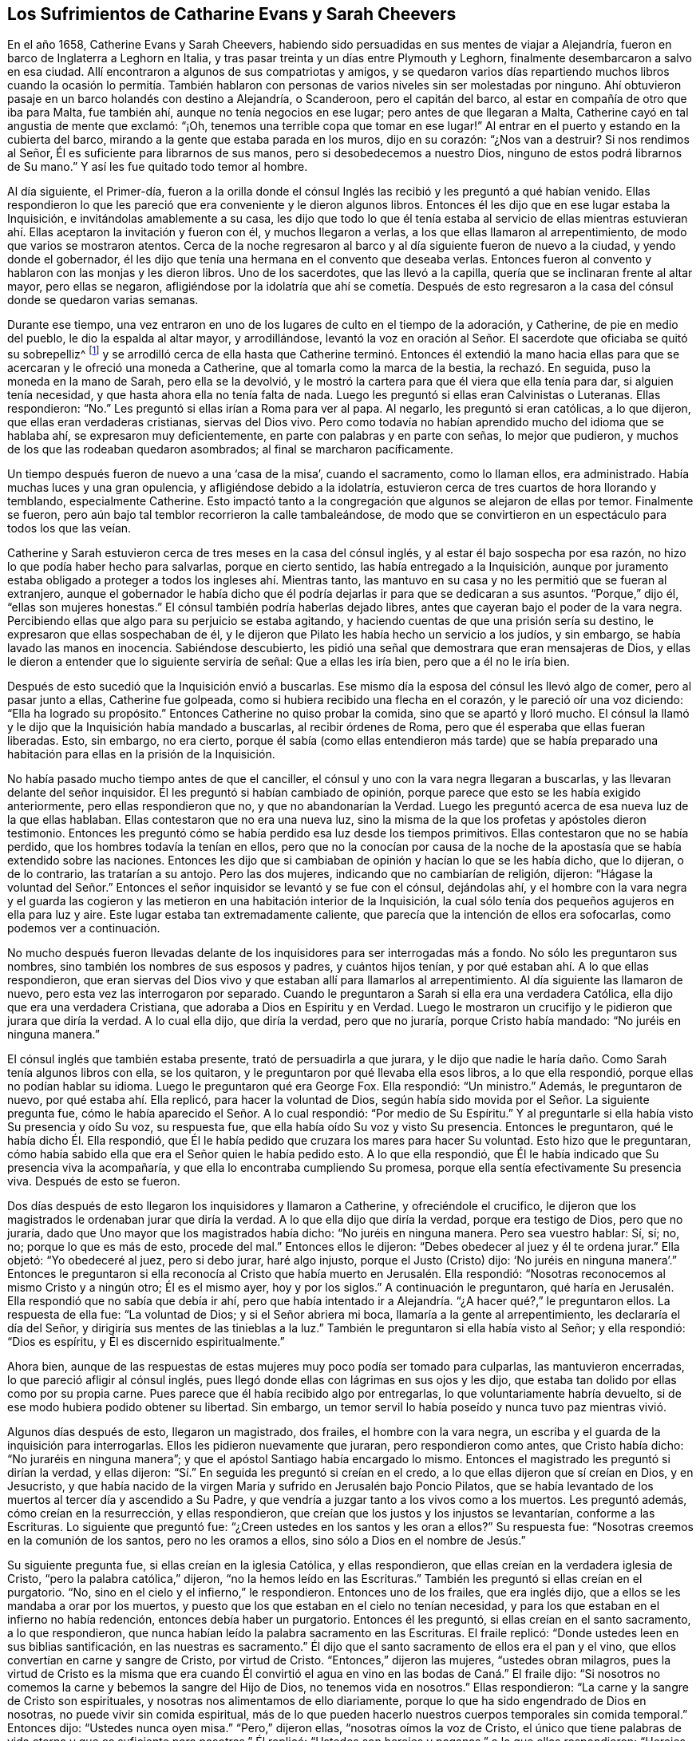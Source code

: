 == Los Sufrimientos de Catharine Evans y Sarah Cheevers

En el año 1658, Catherine Evans y Sarah Cheevers,
habiendo sido persuadidas en sus mentes de viajar a Alejandría,
fueron en barco de Inglaterra a Leghorn en Italia,
y tras pasar treinta y un días entre Plymouth y Leghorn,
finalmente desembarcaron a salvo en esa ciudad.
Allí encontraron a algunos de sus compatriotas y amigos,
y se quedaron varios días repartiendo muchos libros cuando la ocasión lo permitía.
También hablaron con personas de varios niveles sin ser molestadas por ninguno.
Ahí obtuvieron pasaje en un barco holandés con destino a Alejandría, o Scanderoon,
pero el capitán del barco, al estar en compañía de otro que iba para Malta,
fue también ahí, aunque no tenía negocios en ese lugar;
pero antes de que llegaran a Malta, Catherine cayó en tal angustia de mente que exclamó:
"`¡Oh, tenemos una terrible copa que tomar en ese lugar!`"
Al entrar en el puerto y estando en la cubierta del barco,
mirando a la gente que estaba parada en los muros, dijo en su corazón:
"`¿Nos van a destruir?
Si nos rendimos al Señor, Él es suficiente para librarnos de sus manos,
pero si desobedecemos a nuestro Dios, ninguno de estos podrá librarnos de Su mano.`"
Y así les fue quitado todo temor al hombre.

Al día siguiente, el Primer-día,
fueron a la orilla donde el cónsul Inglés las recibió y les preguntó a qué habían venido.
Ellas respondieron lo que les pareció que era conveniente y le dieron algunos libros.
Entonces él les dijo que en ese lugar estaba la Inquisición,
e invitándolas amablemente a su casa,
les dijo que todo lo que él tenía estaba al servicio de ellas mientras
estuvieran ahí. Ellas aceptaron la invitación y fueron con él,
y muchos llegaron a verlas, a los que ellas llamaron al arrepentimiento,
de modo que varios se mostraron atentos.
Cerca de la noche regresaron al barco y al día siguiente fueron de nuevo a la ciudad,
y yendo donde el gobernador,
él les dijo que tenía una hermana en el convento que deseaba verlas.
Entonces fueron al convento y hablaron con las monjas y les dieron libros.
Uno de los sacerdotes, que las llevó a la capilla,
quería que se inclinaran frente al altar mayor, pero ellas se negaron,
afligiéndose por la idolatría que ahí se cometía. Después de esto
regresaron a la casa del cónsul donde se quedaron varias semanas.

Durante ese tiempo,
una vez entraron en uno de los lugares de culto en el tiempo de la adoración,
y Catherine, de pie en medio del pueblo, le dio la espalda al altar mayor,
y arrodillándose,
levantó la voz en oración al Señor. El sacerdote que oficiaba se quitó su sobrepelliz^
footnote:[Prenda larga y amplia,
de tela blanca y fina y con las mangas muy anchas que lleva sobre la sotana el sacerdote]
y se arrodilló cerca de ella hasta que Catherine terminó. Entonces él extendió
la mano hacia ellas para que se acercaran y le ofreció una moneda a Catherine,
que al tomarla como la marca de la bestia, la rechazó. En seguida,
puso la moneda en la mano de Sarah, pero ella se la devolvió,
y le mostró la cartera para que él viera que ella tenía para dar,
si alguien tenía necesidad, y que hasta ahora ella no tenía falta de nada.
Luego les preguntó si ellas eran Calvinistas o Luteranas.
Ellas respondieron: "`No.`" Les preguntó si ellas irían a Roma para ver al papa.
Al negarlo, les preguntó si eran católicas, a lo que dijeron,
que ellas eran verdaderas cristianas, siervas del Dios vivo.
Pero como todavía no habían aprendido mucho del idioma que se hablaba ahí,
se expresaron muy deficientemente, en parte con palabras y en parte con señas,
lo mejor que pudieron, y muchos de los que las rodeaban quedaron asombrados;
al final se marcharon pacíficamente.

Un tiempo después fueron de nuevo a una '`casa de la misa`', cuando el sacramento,
como lo llaman ellos, era administrado.
Había muchas luces y una gran opulencia, y afligiéndose debido a la idolatría,
estuvieron cerca de tres cuartos de hora llorando y temblando, especialmente Catherine.
Esto impactó tanto a la congregación que algunos se alejaron de ellas por temor.
Finalmente se fueron, pero aún bajo tal temblor recorrieron la calle tambaleándose,
de modo que se convirtieron en un espectáculo para todos los que las veían.

Catherine y Sarah estuvieron cerca de tres meses en la casa del cónsul inglés,
y al estar él bajo sospecha por esa razón,
no hizo lo que podía haber hecho para salvarlas, porque en cierto sentido,
las había entregado a la Inquisición,
aunque por juramento estaba obligado a proteger a todos los ingleses ahí. Mientras tanto,
las mantuvo en su casa y no les permitió que se fueran al extranjero,
aunque el gobernador le había dicho que él podría
dejarlas ir para que se dedicaran a sus asuntos.
"`Porque,`" dijo él, "`ellas son mujeres honestas.`"
El cónsul también podría haberlas dejado libres,
antes que cayeran bajo el poder de la vara negra.
Percibiendo ellas que algo para su perjuicio se estaba agitando,
y haciendo cuentas de que una prisión sería su destino,
le expresaron que ellas sospechaban de él,
y le dijeron que Pilato les había hecho un servicio a los judíos, y sin embargo,
se había lavado las manos en inocencia.
Sabiéndose descubierto, les pidió una señal que demostrara que eran mensajeras de Dios,
y ellas le dieron a entender que lo siguiente serviría de señal:
Que a ellas les iría bien, pero que a él no le iría bien.

Después de esto sucedió que la Inquisición envió a buscarlas.
Ese mismo día la esposa del cónsul les llevó algo de comer, pero al pasar junto a ellas,
Catherine fue golpeada, como si hubiera recibido una flecha en el corazón,
y le pareció oír una voz diciendo: "`Ella ha logrado su propósito.`"
Entonces Catherine no quiso probar la comida, sino que se apartó y lloró mucho.
El cónsul la llamó y le dijo que la Inquisición había mandado a buscarlas,
al recibir órdenes de Roma, pero que él esperaba que ellas fueran liberadas.
Esto, sin embargo, no era cierto,
porque él sabía (como ellas entendieron más tarde) que se había
preparado una habitación para ellas en la prisión de la Inquisición.

No había pasado mucho tiempo antes de que el canciller,
el cónsul y uno con la vara negra llegaran a buscarlas,
y las llevaran delante del señor inquisidor.
Él les preguntó si habían cambiado de opinión,
porque parece que esto se les había exigido anteriormente,
pero ellas respondieron que no, y que no abandonarían la Verdad.
Luego les preguntó acerca de esa nueva luz de la que ellas hablaban.
Ellas contestaron que no era una nueva luz,
sino la misma de la que los profetas y apóstoles dieron testimonio.
Entonces les preguntó cómo se había perdido esa luz desde los tiempos primitivos.
Ellas contestaron que no se había perdido, que los hombres todavía la tenían en ellos,
pero que no la conocían por causa de la noche de
la apostasía que se había extendido sobre las naciones.
Entonces les dijo que si cambiaban de opinión y hacían lo que se les había dicho,
que lo dijeran, o de lo contrario, las tratarían a su antojo.
Pero las dos mujeres, indicando que no cambiarían de religión, dijeron:
"`Hágase la voluntad del Señor.`" Entonces el señor
inquisidor se levantó y se fue con el cónsul,
dejándolas ahí,
y el hombre con la vara negra y el guarda las cogieron y
las metieron en una habitación interior de la Inquisición,
la cual sólo tenía dos pequeños agujeros en ella para luz y aire.
Este lugar estaba tan extremadamente caliente,
que parecía que la intención de ellos era sofocarlas, como podemos ver a continuación.

No mucho después fueron llevadas delante de los inquisidores
para ser interrogadas más a fondo.
No sólo les preguntaron sus nombres, sino también los nombres de sus esposos y padres,
y cuántos hijos tenían, y por qué estaban ahí. A lo que ellas respondieron,
que eran siervas del Dios vivo y que estaban allí para llamarlos al arrepentimiento.
Al día siguiente las llamaron de nuevo, pero esta vez las interrogaron por separado.
Cuando le preguntaron a Sarah si ella era una verdadera Católica,
ella dijo que era una verdadera Cristiana, que adoraba a Dios en Espíritu y en Verdad.
Luego le mostraron un crucifijo y le pidieron que jurara que diría la verdad.
A lo cual ella dijo, que diría la verdad, pero que no juraría,
porque Cristo había mandado: "`No juréis en ninguna manera.`"

El cónsul inglés que también estaba presente, trató de persuadirla a que jurara,
y le dijo que nadie le haría daño. Como Sarah tenía algunos libros con ella,
se los quitaron, y le preguntaron por qué llevaba ella esos libros,
a lo que ella respondió, porque ellas no podían hablar su idioma.
Luego le preguntaron qué era George Fox.
Ella respondió: "`Un ministro.`"
Además, le preguntaron de nuevo, por qué estaba ahí. Ella replicó,
para hacer la voluntad de Dios,
según había sido movida por el Señor. La siguiente pregunta fue,
cómo le había aparecido el Señor. A lo cual respondió: "`Por medio de Su Espíritu.`"
Y al preguntarle si ella había visto Su presencia y oído Su voz, su respuesta fue,
que ella había oído Su voz y visto Su presencia.
Entonces le preguntaron, qué le había dicho Él. Ella respondió,
que Él le había pedido que cruzara los mares para hacer Su voluntad.
Esto hizo que le preguntaran,
cómo había sabido ella que era el Señor quien le había pedido esto.
A lo que ella respondió, que Él le había indicado que Su presencia viva la acompañaría,
y que ella lo encontraba cumpliendo Su promesa,
porque ella sentía efectivamente Su presencia viva.
Después de esto se fueron.

Dos días después de esto llegaron los inquisidores y llamaron a Catherine,
y ofreciéndole el crucifico,
le dijeron que los magistrados le ordenaban jurar que diría la verdad.
A lo que ella dijo que diría la verdad, porque era testigo de Dios, pero que no juraría,
dado que Uno mayor que los magistrados había dicho: "`No juréis en ninguna manera.
Pero sea vuestro hablar: Sí, sí; no, no; porque lo que es más de esto, procede del mal.`"
Entonces ellos le dijeron: "`Debes obedecer al juez y él te ordena jurar.`"
Ella objetó: "`Yo obedeceré al juez, pero si debo jurar, haré algo injusto,
porque el Justo (Cristo) dijo:
'`No juréis en ninguna manera`'.`" Entonces le preguntaron si ella
reconocía al Cristo que había muerto en Jerusalén. Ella respondió:
"`Nosotras reconocemos al mismo Cristo y a ningún otro; Él es el mismo ayer,
hoy y por los siglos.`"
A continuación le preguntaron,
qué haría en Jerusalén. Ella respondió que no sabía que debía ir ahí,
pero que había intentado ir a Alejandría. "`¿A hacer qué?,`" le preguntaron ellos.
La respuesta de ella fue: "`La voluntad de Dios; y si el Señor abriera mi boca,
llamaría a la gente al arrepentimiento, les declararía el día del Señor,
y dirigiría sus mentes de las tinieblas a la luz.`"
También le preguntaron si ella había visto al Señor; y ella respondió:
"`Dios es espíritu, y Él es discernido espiritualmente.`"

Ahora bien,
aunque de las respuestas de estas mujeres muy poco podía ser tomado para culparlas,
las mantuvieron encerradas, lo que pareció afligir al cónsul inglés,
pues llegó donde ellas con lágrimas en sus ojos y les dijo,
que estaba tan dolido por ellas como por su propia carne.
Pues parece que él había recibido algo por entregarlas,
lo que voluntariamente habría devuelto,
si de ese modo hubiera podido obtener su libertad.
Sin embargo, un temor servil lo había poseído y nunca tuvo paz mientras vivió.

Algunos días después de esto, llegaron un magistrado, dos frailes,
el hombre con la vara negra, un escriba y el guarda de la inquisición para interrogarlas.
Ellos les pidieron nuevamente que juraran, pero respondieron como antes,
que Cristo había dicho: "`No juraréis en ninguna manera`";
y que el apóstol Santiago había encargado lo mismo.
Entonces el magistrado les preguntó si dirían la verdad, y ellas dijeron:
"`Sí.`" En seguida les preguntó si creían en el credo,
a lo que ellas dijeron que sí creían en Dios, y en Jesucristo,
y que había nacido de la virgen María y sufrido en Jerusalén bajo Poncio Pilatos,
que se había levantado de los muertos al tercer día y ascendido a Su Padre,
y que vendría a juzgar tanto a los vivos como a los muertos.
Les preguntó además, cómo creían en la resurrección, y ellas respondieron,
que creían que los justos y los injustos se levantarían, conforme a las Escrituras.
Lo siguiente que preguntó fue: "`¿Creen ustedes en los santos y les oran a ellos?`"
Su respuesta fue: "`Nosotras creemos en la comunión de los santos,
pero no les oramos a ellos, sino sólo a Dios en el nombre de Jesús.`"

Su siguiente pregunta fue, si ellas creían en la iglesia Católica, y ellas respondieron,
que ellas creían en la verdadera iglesia de Cristo,
"`pero la palabra católica,`" dijeron, "`no la hemos leído en las Escrituras.`"
También les preguntó si ellas creían en el purgatorio.
"`No, sino en el cielo y el infierno,`" le respondieron.
Entonces uno de los frailes, que era inglés dijo,
que a ellos se les mandaba a orar por los muertos,
y puesto que los que estaban en el cielo no tenían necesidad,
y para los que estaban en el infierno no había redención,
entonces debía haber un purgatorio.
Entonces él les preguntó, si ellas creían en el santo sacramento, a lo que respondieron,
que nunca habían leído la palabra sacramento en las Escrituras.
El fraile replicó: "`Donde ustedes leen en sus biblias santificación,
en las nuestras es sacramento.`"
Él dijo que el santo sacramento de ellos era el pan y el vino,
que ellos convertían en carne y sangre de Cristo, por virtud de Cristo.
"`Entonces,`" dijeron las mujeres, "`ustedes obran milagros,
pues la virtud de Cristo es la misma que era cuando Él convirtió
el agua en vino en las bodas de Caná.`" El fraile dijo:
"`Si nosotros no comemos la carne y bebemos la sangre del Hijo de Dios,
no tenemos vida en nosotros.`"
Ellas respondieron: "`La carne y la sangre de Cristo son espirituales,
y nosotras nos alimentamos de ello diariamente,
porque lo que ha sido engendrado de Dios en nosotras,
no puede vivir sin comida espiritual,
más de lo que pueden hacerlo nuestros cuerpos temporales sin comida temporal.`"
Entonces dijo: "`Ustedes nunca oyen misa.`"
"`Pero,`" dijeron ellas, "`nosotras oímos la voz de Cristo,
el único que tiene palabras de vida eterna y que es suficiente para nosotras.`"
Él replicó: "`Ustedes son herejes y paganas,`" a lo que ellas respondieron:
"`Herejes son los que viven en pecado y maldad, y paganos los que no conocen a Dios.`"

Luego se les preguntó quién era la cabeza de la iglesia de ellas, a lo que respondieron:
"`Cristo.`"
Además se les preguntó qué era George Fox, ellas dijeron: "`Él es un ministro de Cristo.`"
Al ser interrogadas si él las había enviado, la respuesta de ellas fue:
"`No. El Señor nos movió a venir.`"
Entonces el fraile dijo: "`Ustedes están engañadas y no tienen la verdadera fe,
aunque tengan todas las virtudes.`"
Ellas replicaron: "`La fe es el fundamento del que proceden las virtudes.`"
Después se les dijo que si tomaban el santo sacramento podrían obtener su libertad,
de lo contrario, el papa no las dejaría ir ni por un millón de piezas de oro,
sino que perderían sus almas y sus cuerpos también. A esto ellas dijeron:
"`El Señor ha provisto para nuestras almas,
y nuestros cuerpos son libremente entregados para servirle a Él.`"
Luego se les preguntó si no creían que el matrimonio era un sacramento,
y ellas respondieron que era una ordenanza de Dios.
También se les preguntó si creían que los hombres podían perdonar pecados,
y la respuesta de ellas fue, que nadie podía perdonar pecados, sino sólo Dios.

Después de otro intercambio de palabras las mujeres preguntaron:
"`¿En qué les hemos hecho daño para que nos mantengan
prisioneras todos los días de nuestra vida?
Nuestra sangre inocente será requerida de sus manos.`"
El fraile dijo que él tomaría la sangre de ellas sobre sí mismo.
Ellas respondieron:
"`Llegará el momento en el que encontrarás que tienes
suficiente sobre ti mismo sin ella.`"
Entonces se les dijo que el papa era el vicario de Cristo,
y que lo que él hacía era para el bien de sus almas.
A esto ellas respondieron:
"`El Señor no ha encomendado la carga de nuestras almas al papa, ni a ustedes tampoco,
porque Él las ha tomado en posesión Suya.
¡Gloria sea a Su nombre por siempre!`"
Entonces se les dijo que debían ser obedientes.
Ellas contestaron que ellas eran obedientes al gobierno del Espíritu o luz de Cristo.
El fraile dijo: "`Nadie tiene la verdadera luz sino los católicos,
la luz que ustedes tienen es el espíritu del diablo.`"
Pero ellas dijeron:
"`¡Ay de aquellos que maldicen a Jesús! ¿Puede el
diablo dar poder sobre el pecado y la iniquidad?
Eso destruiría su reino.`"
"`Todos se ríen y se burlan de ustedes,`" dijo el fraile.
"`Pero,`" respondieron ellas, "`¿qué será de los burladores?`"
"`Eso no importa,`" dijo él,
"`ustedes se apresuran a predicar y no tienen la verdadera fe.`"
Ellas respondieron: "`La verdadera fe se sostiene en una consciencia pura,
vacía de ofensa hacia Dios y los hombres.
Todos tienen la verdadera fe que cree en Dios y en Jesucristo a quién Él ha enviado,
pero los que dicen que creen y no guardan Sus mandamientos, son mentirosos,
y la fe no está en ellos.`"

El fraile confesó que eso era cierto,
aunque las molestaba continuamente con amenazas para que se convirtieran.
Para este fin fueron encerradas en una habitación tan caliente,
que se dijo que era imposible que pudieran vivir mucho tiempo en ella.
Cuando se acostaban en la cama las picaban tantos mosquitos, que sus caras se hincharon,
como si se hubieran enfermado de viruela, por lo que muchos empezaron a temerles;
y el fraile le dijo a Sarah que él divisaba un espíritu malo en la cara de ella.

En otro momento que estaban siendo interrogadas,
les preguntaron cuántos de sus amigos habían salido
al ministerio y a qué partes del mundo.
Ellas respondieron lo que sabían,
y se les dijo que todos los que entraran en el territorio donde el papa tenía poder,
nunca regresaría. Pero ellas dijeron que el Señor era suficiente para ellos,
como lo había sido para los tres muchachos en el horno de fuego,
y que su confianza estaba en Dios.
Como Catherine estaba enferma, le preguntaron porque se veía así,
y si el espíritu de ella estaba débil.
Ella respondió: "`No, mi cuerpo está débil porque no he comido nada.`"
Al oír esto, el fraile le ofreció una licencia para que comiera carne,
porque estaban en la Cuaresma de ellos,
pero ella la rechazó y dijo que no podía comer nada.
Después se fue a la cama, y permaneció ahí noche y día por doce días seguidos,
ayunando y sudando, pues estaba muy afligida y su agonía era grande.

Después de permanecer diez días allí, llegaron donde ella dos frailes, el canciller,
el hombre con la vara negra, un médico y el guarda.
Uno de los frailes le ordenó a Sarah que saliera de la habitación,
y luego sacó de la cama la mano de Catherine, y dijo:
"`¿Es tan grande el demonio en ti que no puedes hablar?`"
A lo que ella respondió: "`Apártate de mí hacedor de iniquidad,
el poder del Señor está sobre mí, ¿y tú Lo llamas demonio?`"
Entonces él tomó su crucifijo para golpearla en la boca,
y ella le preguntó que si esa era la cruz que había
crucificado a Pablo al mundo y el mundo a Pablo.
Este fraile ignorante dijo que lo era.
Pero ella negó eso y dijo:
"`El Señor me ha hecho testigo para Él contra todos los hacedores de iniquidad.`"
Él entonces le ordenó que obedeciera y quiso golpearla, a lo que ella dijo:
"`¿Me vas a golpear?`"
Al decir él que sí lo haría, ella añadió:
"`Entonces estás fuera de la doctrina de los apóstoles,
porque ellos nunca golpearon a nadie.
Niego que seas uno de los enviados en el nombre del Señor.`" A esto él le respondió,
que él le había llevado un médico por caridad, y ella dijo:
"`El Señor es mi médico y salud salvadora.`"

El fraile, cada vez más enojado dijo, que sería azotada,
descuartizada y quemada esa noche en Malta,
y su amiga también. Pero ella le dijo modestamente que no tenía temor,
porque el Señor estaba a su lado, y que él no tenía poder sino el que había recibido,
y que si no usaba su poder para el mismo fin para el que el Señor se lo había dado,
Él lo juzgaría. Ante estas palabras todos quedaron mudos y se marcharon.
Luego el fraile se dirigió a Sarah y le dijo que Catherine
lo había llamado hacedor de iniquidad.
"`¿Lo hizo?,`" dijo Sarah,
"`¿estás libre de pecado?.`" A lo que él respondió que sí. "`Entonces,`" contestó Sarah,
"`ella te ha agraviado.`"

A última hora de la tarde,
algo se proclamó en la puerta de la prisión con el golpe de un tambor,
y a primera hora de la mañana algunos regresaron con un tambor y armas.
A mí me parece que eso fue hecho con el propósito de atemorizar a estas pobres mujeres,
y hacerlas creer que serían ejecutadas, pues, en realidad, no esperaban algo diferente,
ya que por varias semanas habían creído que serían llevadas a la hoguera.
Pero ellas estaban plenamente entregadas y rendidas
a lo que el Señor se complaciera en permitir.
Entre tanto, como Catherine continuaba enferma, el fraile regresó con el médico,
pero ella le dijo que no podía tomar nada a menos que sintiera la libertad.
Entonces él dijo que ellas nunca saldrían de esa habitación mientras vivieran,
y pretendiendo ser amable con ellas añadió:
"`Ustedes pueden agradecerle a Dios y a mí que sus condiciones no son peores,
porque pudieron haber sido peores.`"
Entonces respondieron, que si ellas hubieran muerto,
habrían muerto tan inocentes como cualquier siervo del Señor. El fraile,
volviéndose a Sarah,
le pidió que se fijara en el tormento que sufriría Catherine a la hora de la muerte,
diciendo que miles de demonios vendrían a llevarse su alma al infierno.
Pero Sarah le dijo que ella no le temía a tal cosa.
Él le preguntó a Catherine si no creía correcto que
los ancianos de la iglesia oraran por los enfermos.
Ella dijo: "`Sí, cuando son movidos por el Espíritu del Señor.`" Entonces,
él cayó sobre sus rodillas y comenzó a aullar y a
desear que cayeran sobre él toda clase de males,
si no tenía la fe verdadera.
Entre tanto, el médico estaba enfurecido porque ella no se había inclinado ante él.

Mientras Catherine estaba enferma, Sarah no estaba exenta de gran aflicción,
pues le dolía ver a su querida compañera tan enferma,
y ella fácilmente previó que si Catherine moría sus
propios sufrimientos serían más pesados.
Sin embargo, ella estaba rendida a la voluntad del Señor,
y no resentía en lo más mínimo que Catherine llegara al reposo eterno.
Pero con el tiempo Catherine empezó a recuperarse, y al tener hambre y comer,
se sintió renovada.
Pero la habitación donde estaban encerradas estaba tan excesivamente caliente,
que a menudo se veían obligadas a levantarse de la cama y recostarse
cerca del hueco de la puerta para recibir aire y tener aliento.
El calor era muy grande, porque no sólo venía de afuera,
sino también de adentro de la cárcel, y las afectó tanto que la piel se les resecó,
se les cayó el pelo y se desmayaban con frecuencia.
Sus aflicciones eran tan grandes, que cuando era de día deseaban la noche,
y cuando era de noche deseaban el día. Sí,
debido a la debilidad humana deseaban la muerte,
y comían su pan llorando y mezclaban su bebida con lágrimas.

Una vez,
que los frailes acudieron a verla con un médico diciéndole que era una obra de caridad,
Catherine les preguntó: "`¿Nos mantienen en esta habitación tan caliente para matarnos,
y luego nos traen un doctor para mantenernos más tiempo vivas?`"
A esto el fraile dijo que el inquisidor perdería la cabeza si él las sacaba de ahí,
y que era mejor mantenerlas ahí que matarlas.
Entonces ellas le escribieron al inquisidor y le expusieron su inocencia,
y también dijeron, que si era la sangre de ellas lo que buscaban,
podían tomarla de cualquier otra forma,
así como también sofocándolas en esa habitación caliente.
Pero esto enfureció tanto al inquisidor,
que mandó al fraile a quitarles sus plumas y tinteros,
(y ya les habían quitado sus biblias).
Ellas le preguntaron la razón por la que les eran quitados sus bienes; se les respondió:
"`Todo es nuestro y sus vidas también, si así lo deseamos.`"
Entonces ellas preguntaron, cómo habían perdido el derecho de sus vidas, y se les dijo:
"`Por traer libros y papeles.`"
Ellas replicaron, que si había algo en ellos que no fuera cierto,
que ellos podían escribir contra eso.
Pero el fraile dijo:
"`Nosotros no les escribimos a tontos y asnos que no saben el verdadero
latín.`" Además se les dijo que el inquisidor las quería separar,
porque Catherine estaba débil y debía ir a una habitación más fresca,
ero que SSarahdebía permanecer ahí. Entonces Catherine tomó a Sarah por el brazo y dijo:
"`El Señor nos ha unido y ¡ay de aquellos que nos separen!
Preferiría morir aquí con mi amiga, que separarme de ella.`"
Esto impresionó tanto al fraile que se fue y no regresó por cinco semanas,
y la puerta de esa habitación no fue abierta en todo ese tiempo.

Pasado ese tiempo, los frailes regresaron para separarlas,
pero Catherine estaba enferma y con un sarpullido de pies a cabeza.
Ellos enviaron a buscar un médico, y este les dijo que ellas debían tener aire,
o de lo contrario debían morir.
Esto le fue dicho al inquisidor y él ordenó que se abriera la puerta seis horas al día;
pero diez semanas después fueron separadas,
lo cual fue una aflicción tan gravosa para ellas,
que declararon que la muerte misma no les habría sido tan difícil.
Los frailes decían que ellas se corrompían una a la otra,
y que estando separadas se inclinarían y someterían. Pero estos hombres se vieron decepcionados,
porque las mujeres eran más fuertes después que antes,
al ser adaptadas por el Señor a cada condición. Antes de que fueran separadas,
los frailes les habían llevado un azote pequeño de
cuerdas de cáñamo y les preguntaron si deseaban tenerlo,
y les dijeron que los monjes los usaban para azotarse a sí mismos hasta sangrar.
Pero las mujeres dijeron que eso no podía alcanzar al diablo,
porque él se sentaba en el corazón. Luego los frailes dijeron:
"`Toda la gente de Malta está a favor de ustedes,
y si cambiaran y se hicieran Católicas todos las aceptarían.`" Pero ellas respondieron:
"`El Señor nos ha transformado en lo que no cambia.`"
Ellos dijeron: "`Todas nuestras mujeres santas están orando por ustedes,
y si se convierten serán honradas por todo el mundo.`"
Ellas replicaron: "`El mundo yace en maldad,
y nosotras hemos rechazado todo honor y toda gloria del mundo.`"
Los frailes añadieron: "`También serán honradas por Dios, pero si no,
serán odiadas por todos.`"
"`Esto,`" dijo una de las mujeres, "`es una muestra evidente de Quién somos siervas,
porque el siervo no es mayor que su Señor.`"

Un Primer día, los frailes llegaron y les ordenaron arrodillarse con ellos para orar.
Ellas expresaron que ellas sólo podían orar cuando eran movidas por el Señor. Entonces
los frailes les ordenaron una segunda vez y luego se arrodillaron al lado de la cama,
y oraron según su manera.
Tras hacerlo les dijeron a las mujeres:
"`Hemos probado sus espíritus y ahora sabemos de qué espíritu son.`"
Pero ellas les dijeron que no podían saber eso,
a menos que sus mentes se volvieran a la luz de Cristo en sus consciencias.
Entonces, el fraile inglés enfureciéndose les mostró su crucifijo y les ordenó mirarlo,
pero ellas le dijeron: "`El Señor dice:
No te harás imagen de ninguna cosa arriba en el cielo, o abajo en la tierra,
o en el agua debajo de la tierra.
No te inclinarás ante ellas ni las adorarás, porque yo el Señor tu Dios,
soy Dios celoso.`"
El fraile al ver a Sarah hablarle tan audazmente pidió los grilletes para encadenarla.
Entonces ella bajó la cabeza y le dijo: "`No sólo mis manos y pies,
sino también mi cuello por el testimonio de Jesús.`" El fraile aparentemente
apaciguado dijo que él les haría cualquier bien que pudiera,
porque vio que lo que ellas hicieron no había sido con malicia.
Los frailes con frecuencia les decían:
"`Si ustedes cedieran un poquito serían puestas en libertad, pero no quieren ceder nada,
sino estar contra todo.`"
A lo que ellas respondían, que harían cualquier cosa que obrara para la gloria de Dios.

Mientras estuvieron encarceladas ahí,
sucedió que la casa de la Inquisición fue construida nueva o reparada,
lo que tomó cerca de un año y medio.
Durante ese tiempo, algunas personas importantes fueron a ver la construcción,
lo que les dio oportunidad a estas mujeres de hablarles
y declarar la Verdad en el nombre del Señor.

Ahora bien,
aunque ellas eran amenazadas por los frailes por predicar la luz de Cristo tan audazmente,
no sólo los magistrados, sino también el señor inquisidor,
se empezaron a mostrar más moderados con ellas,
y dieron la orden de que se les dieran plumas,
tinta y papel para que escribieran a Inglaterra.
Algunos parecían inclinados a ponerlas en libertad,
pero los frailes trabajaban fuertemente contra eso,
pues habían trabajado cerca de tres cuartas parte del año para separarlas,
antes de conseguirlo.
Y cuando finalmente lo habían logrado,
le dijeron a Catherine que ellas nunca se volverían a ver las caras.

Mientras tanto, Catherine estaba enferma y casi no tenía apetito, y no quería comer nada,
sino lo que le fuera ofrecido por Sarah.
Y,
tras decírsele a uno de los frailes que ella necesitaba que alguien
le lavara la ropa y le preparara algo de comida caliente,
él mandó a buscar a Sarah para saber si ella lo haría por Catherine,
y Sarah dijo que sí lo haría. Por este medio oyeron
una de la otra todos los días por varias semanas.
Una vez un fraile le dijo a Catherine:
"`Tú puedes liberarte de tu miseria cuando quieras,
porque puedes hacerte Católica y tener la libertad de ir adonde quieras.`"
Ella le dijo: "`Así tendría un nombre de que vivía, cuando estaba muerta.
Ustedes ya tienen suficientes católicos,
y si se esforzaran por llevar a algunos de ellos a la luz en sus consciencias,
entonces temerían y no pecarían.`" Este fraile estaba tan ansioso,
que dijo que perdería uno de sus dedos si ella y Sarah se volvían Católicas.
Pero ella dijo: "`Babilonia es la ciudad que se construye con sangre,
pero Sión es redimida con juicio.`"

Se emplearon muchos medios para apartarlas de sus convicciones,
y en una ocasión trataron de poner persuadirla de que pusiera una pintura a la
cabecera de su cama como representación. Pero ella dijo con aborrecimiento:
"`¡Qué! ¿Crees que me hace falta un becerro para adorar?
¿Caminan ustedes por la regla de las Escrituras?`"
A lo que el fraile respondió: "`Sí, lo hacemos, pero también tenemos tradiciones.`"
Ella replicó:
"`Si sus tradiciones derogan o discrepan de los fundamentos de la doctrina de Cristo,
de los profetas y de los apóstoles,
las niego en el nombre del Señor.`" Pero él afirmó que no lo hacían. Entonces ella preguntó
qué regla tenían ellos para quemar a los que no podían unirse a ellos por causa de consciencia.
Él respondió: "`San Pablo lo hizo peor, porque él los entregaba al diablo,`" y añadió,
que ellos juzgaban condenados a todos los que no eran de su fe.
Entonces ella objetó varios de los ritos supersticiosos de la iglesia de Roma,
y también mencionó la prohibición del matrimonio, "`que,`" dijo ella,
"`es doctrina de demonios,
según lo dicho por el apóstol.`"

Al ser puesto en aprietos, él le dijo que San Pedro había sido el primer papa de Roma,
y que había edificado un altar ahí,
y que el papa era su sucesor y podía hacer lo que quisiera.
Pero ella refutó eso con buena razón. Él, entonces,
se jactó de la antigüedad de su iglesia,
pero ella expresó que la iglesia a la que ella pertenecía era aún más antigua:
"`Porque nuestra fe es desde el principio,`" dijo ella,
"`y Abel era de nuestra iglesia.`"
El fraile viéndose perdido y que ya no podía resistir a Catherine,
se fue adonde Sarah y habló con ella en los mismos términos,
y ella también le dijo que Abel era de su iglesia.
A lo que él dijo: "`Abel era Católico,`" y sobrepasándose dijo:
"`Y Caín y Judas también.`" A lo que Sarah respondió: "`Si eso es cierto,
entonces el diablo es Católico y yo no lo seré. No
me convertiré aunque me partas en pedazos.
Creo que el Señor me haría capaz de soportarlo.`"

En otro momento, el citado fraile, cuyo nombre era Malaquías,
volvió adonde Catherine y le dijo que si ella estaba dispuesta a ser Católica,
que debía decirlo, de otro modo,
la tratarían severamente y nunca más vería el rostro de Sarah,
sino que moriría sola y mil demonios se llevarían su alma al infierno.
Entonces ella le preguntó si él era el mensajero de Dios para ella.
Él respondió: "`Sí.`" "`¿Por qué?,`" preguntó ella, "`¿cuál es mi pecado,
o en qué he provocado al Señor para que me envíe semejante mensaje?`"
"`¿Es?,`" dijo el fraile: "`porque no quieres ser católica.`"
Después de lo cual ella dijo: "`Te rechazo a ti y también rechazo el mensaje,
y al espíritu que habla en ti,
porque el Señor nunca habló así.`" Él enfureciéndose le dijo que
le pondría un montón de cadenas donde no viera el sol ni la luna.
Ella dando a entender cuán rendida estaba dijo,
que él no podría separarla del amor de Dios que es en Cristo Jesús,
la pusiera donde la pusiera.
Y al agregar él que la entregaría al diablo, ella prosiguió:
"`No les temo a todos los demonios del infierno,
el Señor es mi guardián. Aunque tuvieras la Inquisición,
con todos los países de alrededor de tu lado, y yo estuviera sola, no les temo.
Y si fueran miles más, el Señor está a mi derecha;
y lo peor que pueden hacer es matar el cuerpo,
no pueden tocar mi vida más de lo que el diablo pudo tocar la de Job.`"

Entonces el fraile dijo que ella nunca saldría viva
de la habitación. A lo que ella valientemente respondió:
"`El Señor es suficiente para librarme, pero ya sea que lo quiera o no,
no abandonaré la Fuente viva para beber de cisternas rotas.
Y ustedes no tienen ninguna ley para retenernos aquí,
sino la ley que tuvo Acab para la viña de Nabot.`"
El fraile, maldiciéndose e invocando sus dioses salió corriendo,
y mientras tiraba de la puerta dijo: "`¡Quédate aquí, miembro del diablo!`"
Y ella dijo: "`Los miembros del diablo hacen las obras del diablo;
y los ayes y plagas del Señor caerán sobre ellos por eso.`"

Luego, el fraile fue y le contó al inquisidor de esto, y el inquisidor se rio de él,
y antes de que volviera,
Catherine había sido sacada de esa habitación. Cuando fue adonde ella,
llevó con él a uno de los hombres del inquisidor y dos buenas gallinas,
y dijo que el señor inquisidor se las había enviado en amor a ella.
Ella respondió que recibía su amor,
pero no se mostró muy dispuesta a aceptar las gallinas,
dando a entender que estaba dispuesta a pagar por ellas,
pues no quería ser carga de nadie mientras tuviera su propio dinero.
El fraile, quien al parecer quería que pusieran su dinero a sus pies,
dijo que ellas no debían contar nada como propio,
porque en los tiempos primitivos los cristianos vendían
sus posesiones y ponían el dinero a los pies de los apóstoles.
Además dijo: "`No te faltará nada, aunque gastemos mil coronas.
Pero eres orgullosa,
porque no quieres coger las gallinas que el inquisidor te envió por caridad.`"
Entonces Catherine preguntó: "`¿Qué clase de caridad es esta,
dado que me mantiene prisionera?`"
Él respondió que era por el bien de sus almas que él las mantenía prisioneras; y añadió:
"`Si no hubieran ido a predicar, habrían podido ir donde quisieran.`"
Ella respondió: "`Nuestras almas están fuera del alcance del inquisidor.
Pero, ¿por qué se extiende tu amor hacia nosotras más que a tu propia gente?
Pues ellos cometen toda forma de pecados de los que no puedes acusarnos.
¿Por qué no los metes en la casa de la Inquisición y les mandas que se conviertan?`"

Entonces él le dijo: "`Tú no tienes la verdadera fe`";
y mostrándole su crucifijo le preguntó si ella pensaba que él lo adoraba.
Ella le preguntó:
"`¿Qué haces entonces con él?`" Y él respondió que era una
representación. Ella replicó que eso no representaba a Cristo,
pues Él era la imagen expresa de la gloria de Su Padre, que es luz y vida.
"`Pero,`" continuó ella, "`si puedes poner vida en cualquiera de tus imágenes,
entonces tráela y muéstramela.
¿Qué representación tenía Daniel en el foso de los leones,
o Jonás en el vientre de la ballena?
Ellos clamaron al Señor y Él los libró.`" El fraile,
que no podía soportar oírla hablar tanto contra los ídolos,
dijo que ella hablaba como un loca, y agregó: "`Te entregaré al diablo.`"
Ella sin temor a eso, dijo: "`Entrega lo tuyo,
yo soy del Señor.`" Entonces él se puso de pie y dijo:
"`Haré contigo lo que los apóstoles hicieron con Ananías y Safira.`"
Entonces ella, poniéndose también de pie, dijo: "`Te rechazo en el nombre del Señor,
el Dios vivo; tú no tienes poder sobre mí.`"

El fraile se fue con las gallinas adonde Sarah y le dijo que Catherine estaba enferma,
y que el señor inquisidor había mandado dos gallinas,
y que Catherine estaría encantada de comer un trozo si ella preparaba una en ese momento,
y la otra el día siguiente.
Sarah, que no era menos prudente y cautelosa que Catherine,
y no estaba dispuesta a recibir ese regalo antes de saber lo que podría ser conveniente,
le respondió lo mismo que Catherine.
Entonces, llevándose de nuevo las gallinas dijo:
"`Ustedes desean fervientemente ser quemadas,
porque así le harían creer al mundo que aman tanto a Dios como para sufrir de esa manera.`"
Oyendo Catherine eso dijo: "`Yo no deseo ser quemada, pero si el Señor me llama a eso,
creo que Él me dará poder para padecerlo por Su Verdad,
y si cada cabello de mi cabeza fuera un cuerpo,
yo podría ofrecerlos todos por el testimonio de Jesús.`"

El fraile regresó después y le preguntó nuevamente a Catherine,
si ella no había sido inspirada por el Espíritu Santo a ser Católica
desde que había llegado a la casa de la Inquisición. Ella dijo:
"`No.`" Pero él arguyendo lo contrario dijo:
"`Tú eres de las que llaman al Espíritu de Dios, Espíritu del diablo.`"
"`No,`" respondieron ellas (que aunque estaban separadas podían oírse una a la otra),
"`el Espíritu de Dios en nosotras resiste al diablo,
y la inspiración del Espíritu Santo no se realiza en la voluntad del hombre,
ni en el tiempo del hombre, sino en la voluntad y tiempo de Dios.`"
Discutieron más acerca de este asunto, y luego,
pidiendo sus biblias que les habían quitado,
él les dijo que nunca las verían de nuevo porque eran falsas.

Así, a menudo eran molestadas y presionadas por los frailes,
que por lo general llegaban de dos en dos, aunque a veces solo uno.
Uno de ellos con frecuencia levantaba su mano para golpearlas, pero nunca lo hizo,
pues como ellas no se dejaban mover por el miedo, se avergonzaba,
y luego decía que ellas eran buenas mujeres y que les haría todo el bien que pudiera.
Como en efecto hacía, pues algunas veces trabajaba para ellas,
y decía que era por amor a Dios y que ellas debían agradecerle por eso.
A lo que ellas respondían: "`Los que hacen algo para Dios,
no buscan una recompensa del hombre.`"
En una ocasión esto lo enojó tanto,
que dijo que ellas eran las peores de todas las criaturas,
y que serían tratadas peor que los Turcos, Armenios y Luteranos.
A lo que una de ellas dijo: "`La vida pura siempre ha sido contada como lo peor,
y si sufrimos somos del Señor y podemos confiar en Él. Haz lo que quieras con nosotras,
no tememos ninguna mala noticia.
Estamos establecidas y cimentadas en la Verdad, y cuánto más nos persigan,
más fuertes nos haremos.`"
Ellas en verdad experimentaban esto, según lo indicaban en sus cartas,
aunque estuvieron separadas una de la otra un año.

Sucedió en una ocasión, que un inglés que vivía ahí,
habiendo oído que Sarah estaba en una habitación con una ventana que daba a la calle,
subió por la pared y le habló unas pocas palabras,
pero fue violentamente jalado y echado en prisión para ser juzgado por su vida.
Él era uno de los que ellos habían tomado de los Turcos,
y le habían hecho Católico romano.
Los frailes fueron donde ellas para saber si él les había llevado alguna carta.
Ellas dijeron: "`No.`" Catherine ni siquiera lo había visto, sin embargo,
les dijeron que era probable que lo ahorcaran.
Sarah le dio información a Catherine de esto escribiéndole una pocas líneas
(porque parece que en ese momento ya no podían oírse una a la otra),
y le dijo que ella pensaba que los frailes ingleses
eran los principales actores de este asunto.

Esto entristeció a Catherine y le escribió a Sarah de nuevo (porque
ellas tenían una forma privada de escribirse una a la otra).
En esta carta, después de su saludo,
le dijo a Sarah que podía estar segura de que los frailes eran los principales actores,
pero que ella creía que el Señor preservaría a ese pobre inglés por Su amor,
y que se sentía movida a buscar al Señor por él con lágrimas,
y que deseaba que ella le enviara algo él una vez al día, si el guarda lo llevaba.
También le dijo que se sentía embargada por el amor de Dios por el alma de ella,
y que su Amado era "`señalado entre diez mil,`" y
que no le temía al rostro de ningún hombre,
aunque podía sentir sus flechas.
Además,
le indicaba que tenía la expectativa del regreso de ellas sanas y salvas a Inglaterra.
Y en la conclusión de la carta,
le pidió a Sarah que tuviera cuidado de ser tentada con dinero.

Pero esta carta (por cuál medio, nunca lo supieron), llegó a manos del fraile inglés,
quien la tradujo al italiano y se la entregó al señor inquisidor.
Luego,
fue con el asistente del inquisidor donde Catherine y le mostró los dos documentos,
y le preguntó si ella podía leer el que estaba en inglés. "`Sí,`" dijo ella,
"`yo lo escribí.`" "`¡Ah, sí!,`" dijo él. "`Y,
¿qué es lo que dices de mí aquí?`" "`Nada más que lo que es cierto,`" replicó ella.
Entonces él dijo: "`¿Dónde está el papel que envió Sarah?
Entrégalo o de lo contrario buscaré en tu baúl y en cualquier otro lugar.`"
Ella indicándole que buscara donde quisiera, él le dijo:
"`Debes decirme quién te trajo tinta, o de lo contrario, serás encadenada al momento.`"
Ella le respondió que no había hecho más que lo que
era justo y correcto a los ojos de Dios,
y que lo que ella sufriera por esa razón, sería por la Verdad.
Luego él dijo: "`Por amor a Dios, dime qué escribió Sarah.`"
Ella le dijo algo de lo que había escrito, y que lo que había dicho era verdad.
"`Pero,`" respondió él,
"`tú dices que era probable que nosotros las tentáramos con dinero.`"

Entonces el asistente cogió la tinta de Catherine y la tiró, y se fueron;
y el pobre inglés fue liberado la mañana siguiente.
De ahí se fueron donde Sarah y le dijeron que Catherine
honestamente lo había confesado todo,
y que lo mejor sería que ella confesara también. Ellos la amenazaron con una soga,
que le quitarían la cama y el baúl, y el dinero también. A lo que Sarah dijo,
que era posible que ya no pudiera enviarle a Catherine nada más,
pero luego le preguntó al asistente, si él era un ministro de Cristo o un magistrado.
Que si era un magistrado, él podía tomar su dinero, pero que ella no se lo daría. Él,
enfureciéndose, dijo que ella estaba poseída, a lo que ella replicó: "`Si es así,
entonces es con el poder de una vida indestructible.`"

Así, de vez en cuando sufrían asalto tras asalto, y a veces sucedía también,
que los que llegaban a verlas eran golpeados en el corazón,
lo cual ofendía a los frailes.
Finalmente el dinero casi se les había acabado,
pues a veces lo habían utilizado para comer.
Los frailes les dijeron que ellas habrían podido guardar el dinero para otros servicios,
porque ellos las habrían mantenido mientras estuvieran prisioneras.
A esto ellas respondieron que no habrían podido guardar
el dinero y haber sido carga para otros.
Sucedió entonces que perdieron el apetito y comieron poco por tres o cuatro semanas,
hasta que finalmente se vieron obligadas a ayunar por varios días seguidos.
Esto hizo que los frailes dijeran que era imposible
que alguien viviera con tan poca comida como ellas.
Luego se les dijo que el señor inquisidor había dicho
que ellas podían tener lo que quisieran,
a lo que respondieron, que no estaban en sus propias voluntades ayunar,
sino que debían esperar a conocer la mente del Señor; lo que Él quería que hicieran.
Así continuaron debilitándose, especialmente Sarah,
que al comprender que su muerte estaba cerca,
se vistió como deseaba ser depositada en la tumba.
Ambas estaban tan débiles que no podían ponerse ni quitarse la ropa,
y eran incapaces de arreglar sus camas,
y aunque deseaban estar juntas en una misma habitación, los frailes no lo permitieron.
En esta condición concluyeron que era probable que murieran,
pero el cielo había dispuesto otra cosa.

Por ese entonces, Catherine, que estaba siendo ejercitada en súplica al Señor,
mientras oraba que le placiera a Él ponerle fin a la prueba
de ellas de la manera que le pareciera bien a Sus ojos,
creyó oír una voz que decía: "`No morirán.`" Ella tomó esto como una voz celestial,
y a partir de ese momento se sintieron refrescadas con la presencia viva del Señor,
para gran gozo y consuelo de ambas,
de modo que sintieron la libertad para comer de nuevo.
Entonces se les proporcionó buena comida,
pero aún tenían temor de comer algo que en algún sentido pudiera ser considerado impuro.
Por tanto, clamaron al Señor diciendo:
"`Preferimos morir que comer algo que esté contaminado o sea impuro.`"
Entonces Catherine entendió que se le había dicho de parte del Señor:
"`Puedes comer tan libremente,
como si hubieras trabajado por ello con tus propias manos.`"
Y Sarah, que a veces trabajaba para otros en la casa de la Inquisición,
fue persuadida de que se le había dicho por inspiración:
"`Tú comerás el fruto de tus manos, y serás bendecida.`"
Y así comieron, y por ocho o diez días obtuvieron todo lo que pidieron.

Pero un tiempo después de esto, fueron tan afligidas por falta de comida,
que esto les hizo más daño que el ayuno.
Sin embargo, al ser conservadas con vida, un fraile dijo:
"`El Señor las mantiene vivas mediante Su gran poder,
porque Él desea que sean Católicas.`"
A esto ellas respondieron: "`Un día será conocido que el Señor tenía otro fin en esto.`"
Pero los frailes les dijeron claramente que no había redención para ellas.
Después de lo cual ellas dijeron:
"`En el Señor hay misericordia y abundante redención,`" y les advirtieron
que tuvieran cuidado de no "`ser hallados luchando contra Dios.`"
Los frailes respondieron: "`Ustedes son unas insensatas.`"
"`Entonces lo somos,`" replicaron ellas, "`las insensatas del Señor;
y los tales son queridos y preciosos ante Sus ojos.`"
Entonces los frailes, mostrándoles sus coronillas afeitadas,
dijeron que ellos eran los insensatos del Señor, y señalando sus vestidos,
dijeron que ellos los usaban por amor a Dios para que el mundo se riera de ellos.

Por este tiempo uno de los frailes hizo lo que pudo para enviar a Catherine a Roma,
y al no conseguirlo, dijo que irían los dos.
Pero como esto tampoco surtió efecto,
el fraile fue enviado allí con un documento que contenía acusaciones contra Catherine.
Pero, Catherine, al enterarse del contenido de la carta,
le habló celosamente al escriba y pronunció ayes contra todas esas mentiras,
y lo desafió en el nombre del Señor. Antes de que el fraile
partiera le dijo a Sarah que Catherine era bruja,
y que ella sabía qué se hacía en otros lugares.
Dijo esto, porque una vez que le había dicho un montón de mentiras a Catherine,
ella le dijo que ella tenía un Testigo de Dios en ella que era fiel y verdadero,
y que ella le creía a ese Testigo más que a las palabras de él.

Después que se fue, llegó a verla el cónsul inglés,
y llevaba con él un dólar enviado por el capitán de un barco que había llegado de Plymouth.
Ella le dijo que recibía el amor de su compatriota, pero que no podía recibir su dinero.
Entonces él le pregunto qué haría ella si no tomaba el dinero, a lo que ella respondió:
"`El Señor es mi porción, y por tanto, no me hará falta ninguna cosa buena.
Nosotras estuvimos en tu casa cerca de quince semanas,
¿viste alguna causa de muerte o cautiverio en nosotras?`"
Y al responder él que no,
ella le indicó que en cierto sentido él había sido cómplice del encarcelamiento de ellas,
y que él no ignoraba la intención. "`Tú sabías,`" dijo ella,
"`que una habitación estaba preparada para nosotras en la Inquisición,
y si no hubiéramos sido mantenidas vivas por el gran poder Dios,
hace mucho tiempo que habríamos muerto.`"
Tratando de excusarse dijo: "`¿Cómo habría podido evitarlo?`"
Entonces ella le recordó lo que había sucedido en la casa de él mientras estuvieron ahí,
y cómo los habían llamado al arrepentimiento y los habían advertido.
A lo que él respondió: "`Sea como sea, les irá bien.`"
Luego ella le recordó que él había requerido una señal de
ellas que demostrara que eran siervas del Señor Dios,
y le preguntó si no era cierto lo que ellas le habían dicho:
"`Tú eres un condenado y eres culpable ante Dios, sin embargo, arrepiéntete,
si puedes encontrar lugar para ello.`"
Mientras ella le hablaba así,
al cónsul le temblaban los labios y se le estremecía todo el cuerpo,
por lo que apenas podía mantenerse en pie,
y aunque era un hombre muy apuesto y en la flor de su vida,
se veía como alguien que se estaba muriendo.
Esta era señal suficiente para toda la ciudad,
si la hubieran tenido debidamente en cuenta.

Como Catherine rechazó la moneda, el cónsul se fue adonde Sarah con el dinero,
pero ella también le dijo que no podía tomarla,
pero que si él tenía una carta para ellas, se sentiría libre de recibirla.
Él dijo que no tenía ninguna y le preguntó si necesitaba algo, a lo que ella respondió:
"`El Señor es mi Pastor, no me hace falta ninguna cosa buena; pero anhelo mi libertad.`"
Él, no queriendo desalentarla le dijo: "`La tendrás en un tiempo.`"
Pero él no vivió para verlo,
porque la siguiente vez que oyeron hablar de él estaba muerto.

Mientras el fraile estaba en Roma,
se les dijo que también iban a ser enviadas ahí. De hecho,
hubo una gran agitación al respecto,
pero parece que no pudieron ponerse de acuerdo en el asunto.
Mientras tanto, Catherine y Sarah permanecían separadas,
pues había cinco puertas entre ellas con barras y cerraduras.
Sin embargo, Sarah a veces encontraba una oportunidad,
fuera por descuido del guarda o porque era hecho a propósito,
para acercarse hasta donde podía ver a Catherine, y aunque los frailes las vigilaban,
ella a menudo llegaba a la puerta de Catherine por la noche.
Pero en una ocasión la descubrieron y la encerraron nuevamente, sin embargo,
no mucho tiempo después las puertas volvieron a quedar abiertas,
de modo que ellas se sentaban a la vista la una de la otra.

A veces, personas de varias naciones, eran llevadas como prisioneras a la Inquisición,
y los frailes y otros hombres importantes,
se esforzaban a su manera por hacerlos cristianos.
Y ellas, por su parte, a menudo mostraban los errores del papismo y declaraban la Verdad,
por la cual estaban dispuestas a sufrir la muerte, si les era requerida;
pero esto fue tomado muy mal.
Al fin sucedió que dos ingleses llegaron a la ciudad
y trataron de obtener la libertad de ellas,
pero fue en vano.
Sin embargo,
poco después los magistrados mandaron por ellas y les preguntaron
si estaban enfermas o si les hacía falta algo;
y al decirles que podían escribir a Inglaterra,
le ordenaron al escriba que les diera tinta y papel.

No mucho después llegaron un tal Francis Steward, capitán de barco,
y un fraile de Irlanda, y ambos se esforzaron mucho por obtener su liberación;
y sus amigos en Inglaterra no escatimaron en nada que pudiera procurarles la libertad.
Pero esta no estaba en poder de los magistrados,
pues el inquisidor dijo que él no podía ponerlas en libertad sin una orden del papa.
No obstante,
Catherine y Sarah fueron llevadas a la sala de la corte y el cónsul inglés les preguntó,
si ellas estaban dispuestas a regresar a Inglaterra.
Ellas dijeron: "`Sí, si es la voluntad de Dios.`"
El capitán del barco, que también estaba ahí,
les habló con lágrimas en los ojos y les contó lo que él había hecho a favor de ellas,
pero que había sido en vano.
"`Es el inquisidor,`" dijo él, "`quien no las dejará salir libres,
porque ustedes han predicado entre estas personas.`"
Ellas dijeron que ellas habían dado testimonio de la Verdad,
y que estaban dispuestas a sellarlo con su sangre.
Él respondió, que si ellas eran puestas en libertad,
él les daría los pasajes gratis y proveería para ellas.
Y ellas le respondieron que su amor era bien aceptado
por el Señor. También les ofreció dinero,
pero ellas rehusaron tomarlo.

Luego, ellas le hicieron un relato de su encarcelamiento y sufrimientos,
y que no podían cambiar sus convicciones religiosas
aunque fueran reducidas a cenizas o picadas en pedacitos.
El fraile acercándose dijo que ellas no trabajaban, pero esto no era cierto,
porque ellas tenían trabajo propio y trabajaban como podían. También
le dijeron que el trabajo y negocio de ellas estaba en Inglaterra.
Él confesando que eso era cierto,
dijo que ellas habían sufrido suficiente y por mucho tiempo,
y que deberían obtener su libertad en un corto tiempo,
pero que necesitaban una orden del papa.
Mientras tanto, al capitán le afligía no poder obtener la libertad de ellas,
y marchándose, oró que Dios las consolara.
Ellas le rogaron al Señor que lo bendijera y lo preservara para vida eterna,
y que nunca dejara que él se fuera sin una bendición de Él por su amor,
pues él había arriesgado su propia vida, al esforzarse por obtener la libertad de ellas.

Después que él se fue, se encontraron con un peor trato.
El inquisidor llegó y las miró con ira,
pues parece que la eliminación de sus vidas estaba de nuevo sobre la mesa,
y sus puertas fueron cerradas por muchas semanas.
Después de un tiempo, el inquisidor regresó a la torre donde ellas se sentaban,
y Sarah lo llamó y le pidió que les abrieran las puertas
para bajar el patio a lavar sus ropas.
Él entonces ordenó que las puertas fueran abiertas una vez a la semana,
y no mucho después eran abiertas todos los días. Ya que se había
dicho que ellas no podían ser liberadas sin permiso del papa,
Sarah le dijo: "`Si somos prisioneras del papa, apelamos al papa.
Envíanos, pues, a él.`" Pero los que tenían su domicilio en la Inquisición,
especialmente los frailes, eran enemigos mortales de ellas,
aunque las habrían alimentado a veces con lo mejor de sus provisiones,
y les habrían dado botellas enteras de vino, si ellas lo hubieran recibido.
Pero esto las molestaba tanto, que se negaban a comer y a beber con ellos,
al considerarlos sus feroces perseguidores.

Una vez llegaron dos o tres barcos ingleses al puerto, y el cónsul inglés al contarles,
dijo que había hecho todo lo que había podido por ellas,
pero que no las dejarían ir a menos que se convirtieran en católicas, y por tanto,
ellas todavía debían sufrir encarcelamiento.
Antes que Sarah supiera que estos barcos habían llegado,
ella los había visto durante la noche en un sueño,
y había oído una voz diciendo que ellas no podían irse todavía.
Cuando los barcos se fueron,
mandaron a buscar a las mujeres y les preguntaron si querían convertirse en católicas,
y ellas respondieron:
"`Nosotras somos verdaderas cristianas y hemos recibido el Espíritu de Cristo.`"
Uno de los magistrados les mostró la cruz,
y ellas le dijeron que ellas tomaban la cruz de Cristo cada día, la cual era,
el poder de Dios para crucificar el pecado y la iniquidad.
Sabiendo que había un fraile, quien, según les había dicho el capitán,
se había tomado grandes molestias por ellas,
y no viéndolo ahí (pues el que las favorecía secretamente
estaba ausente) les dijeron a los que estaban presentes:
"`Uno de sus padres nos ha prometido nuestra libertad`"; pero esto no sirvió de nada.
Sin embargo, ellas aceptaban la amabilidad de él,
y después le dijeron que él nunca tendría motivo para arrepentirse.

Una vez un fraile fue a donde ellas y les dijo:
"`Es la voluntad de Dios que ustedes sean mantenidas aquí,
o de lo contrario no podríamos retenerlas.`"
A lo que Catherine respondió: "`El Señor permite que los hombres malvados hagan maldades,
pero Él no quiere que ellos las hagan.
Él permitió que Herodes decapitara a Juan el Bautista, pero Él no quería que lo hiciera;
Él permitió que Esteban fuera apedreado y que Judas traicionada a Cristo,
pero Él no quería que ellos lo hicieran; porque si fuera así,
Él no los habría condenado por eso.`"
El fraile les preguntó: "`¿Somos nosotros entonces, hombres perversos?`"
Ella respondió: "`Los hombres perversos son los que obran maldad.`"
"`Pero,`" dijo él, "`ustedes no tienen la verdadera fe.`"
Y ella respondió: "`Por la fe estamos firmes y por el poder de Dios somos sostenidas.
¿Piensas que es por nuestro propio poder y santidad
que somos guardadas de una vana manera de vivir,
y del pecado y la maldad?`"
Entonces al decir él que era por el orgullo de ellas, Catherine le dijo:
"`Nosotras nos podemos gloriar en el Señor, pues éramos hijas de ira,
igual que los demás,
pero el Señor nos vivificó cuando estábamos muertas mediante la palabra viva de Su gracia,
y nos ha lavado, limpiado y santificado en alma y espíritu--en parte,
según nuestras medidas, y proseguimos hacia lo que es perfecto.`"
Él dijo: "`Ustedes son buenas mujeres,
pero aun así no hay redención para ustedes a menos que sean católicas.`"
En una ocasión los frailes les dijeron:
"`Ustedes pueden convertirse en católicas y conservar su propia religión,
y no será sabido a menos que sean llevadas delante de un juez.`"
A lo que ellas respondieron: "`¿Qué, y profesar un Cristo del que nos avergonzamos?`"

Algunos de los que iban a verlas las compadecían por no convertirse en católicas,
pero otros les mostraban su odio gritando que ellas debían ser quemadas, y vociferando:
__"`Fuoco, fuoco.`"__
(Fuego, fuego) Mientras permanecían separadas una de la otra,
Catherine a menudo se preocupaba mucho por Sarah y temía que la atraparan,
pues uno de los frailes solía acosarla con palabras aduladoras.
Pero ambas continuaron firmes,
y con frecuencia se sentían embargadas del gozo y consolación
que sentían del Señor. Catherine contó en una de sus cartas,
que una vez el espíritu de oración había estado sobre ella,
pero que había tenido miedo de hablarle al Señor por temor
a decir una palabra que no le agradara a Él. Y que entonces,
le había sido respondido de parte del Señor: "`No temas, hija de Sión,
pide lo que quieras y Yo te lo concederé; lo que tu corazón desee.`"
Pero Catherine no deseó nada del Señor sino lo que fuera para la gloria de Él,
ya fuera su libertad o cautiverio, vida o muerte;
y en esta rendición ella fue hallada acepta ante el Señor.

A veces ellas hablaban tan eficazmente a los que llegaban a verlas,
que no podían refutarlas, y eran obligados a confesar que Dios estaba con ellas.
Sin embargo, otros hacían un ruido horrible y gritaban:
"`Jesús María,`" y se alejaban corriendo como si hubieran sido golpeados por el temor.
La celda de Catherine estaba tan cerca de la calle
que podía ser escuchada por los que pasaban,
y en algunas ocasiones era movida a llamarlos al arrepentimiento
y a volverse a la luz con la que eran iluminados,
la cual los podía sacar de todos sus caminos y obras de maldad,
para servir al Dios vivo y verdadero en espíritu y en verdad.
Esto alcanzó a algunos de manera tal, que suspiraban y gemían y se quedaban a escucharla,
pero no podían hacerlo por mucho tiempo porque estaba estrictamente prohibido.
No obstante,
algunos de los que pasaban por ahí hacia sus '`casas de adoración`' eran tan perversos,
que lanzaban piedras a la ventana de Catherine y con frecuencia
hacían un ruido lastimero y aullaban como perros.
Así eran acosadas, tanto desde el exterior como desde el interior por los frailes,
quienes las amenazaban ferozmente por el atrevido
testimonio de ellas contra la idolatría. Una vez,
que ellos le mostraron a Sarah un cuadro de la virgen
María y de su bebé pintado en una pared,
y le pidieron que lo mirara, Sarah, para mostrar su celo contra la adoración a los ídolos,
zapateo con su pie y dijo: "`Malditas todas las imágenes,
todos los hacedores de imágenes y los que se postran para adorarlas.`"

Sucedió que unos barcos franceses y españoles llegaron a unirse
a los caballeros de Malta para pelear contra los turcos.
Sarah, al oír esto dijo: "`¡Dios está enojado!
No salgan para matarse unos a otros.
Cristo no vino para destruir la vida, sino para salvarla.`"
Ella le dijo esto a muchos que estaban persuadidos de obtener la victoria,
pero sucedió lo contrario, porque su flota fue golpeada por los turcos,
y regresaron con grandes daños.

En una ocasión, un fraile fue a ver a Catherine y le preguntó, por qué ella no trabajaba.
Entonces ella le preguntó: "`¿Qué trabajo haces tú?`" Él respondió: "`Yo escribo.`"
Entonces Catherine respondió: "`Yo también escribiré, si tú me traes pluma,
papel y tinta.`"
Él, que no estaba dispuesto a que ella escribiera le dijo:
"`Pablo trabajó cuando estaba en Roma,
y tejiendo tú podrías ganar unos tres medios peniques al día.`" Ella le dijo:
"`Si nosotras pudiéramos tener ese privilegio entre ustedes,
el que tuvo Pablo en Roma bajo el César (que era un príncipe pagano),
trabajaríamos y no seríamos carga para nadie.
Pues él vivió por dos años en su propia casa alquilada,
predicando el evangelio y la doctrina del Señor Jesucristo.`"

Ella también le preguntó, si él conocía la guerra santa de Dios.
"`Y si la conoces,`" dijo ella,
"`entonces no ignoras que nosotras no podemos estar sin
labor día y noche;`" esto detuvo la boca del fraile.
Además, era bien sabido que ellas no pasaban el tiempo ociosamente,
pues tejían medias para los que eran serviciales con ellas.
También hacían vestidos para los prisioneros pobres y remendaban sus propias ropas;
pero no estaban dispuestas a trabajar para los frailes.
Estos hombres a veces iban a ver a Catherine, se arrodillaban,
y querían que ella repitiera delante de ellos lo que ellas hablaban,
pero ella se rehusaba a hacerlo, aunque esto los enfurecía más.

Estos y otros hechos similares la afligían tanto, que una vez,
angustiada de espíritu clamó a Dios diciendo:
"`¡Mejor me fuera morir que vivir así!`" Pues al ser casi continuamente
obligada a testificar contra la idolatría y la superstición,
ella habría estado dispuesta a rendir su vida por el testimonio contra ella,
si le hubiera sido requerido.
Y cuando en una ocasión los frailes le dijeron que Sarah iba a ser llevada a Roma,
mientras que ella debía permanecer en Malta, se afligió tanto,
que con súplica le preguntó al Señor si Él no la consideraba digna de
ir a Roma también y ofrecer su vida ahí por el testimonio de Jesús,
porque si ella tenía la libertad de escoger,
prefería ir que regresar sin Sarah a Inglaterra.

En otro momento, cuando les fue dicho que sus Biblias eran falsas,
Catherine le preguntó al fraile que lo había dicho: "`¿Por qué son falsas?`"
Él respondió, porque los libros de los Macabeos no estaban en ellas.
Ella respondió, que aunque algo hiciera falta, el resto aún podía seguir siendo bueno,
pero que si algo era añadido, entonces la Biblia estaba corrompida.
Esto golpeó algunos agregados que ella había visto en las Biblias ahí. Luego él le preguntó
si ella no creía que todos debían inclinarse ante el nombre de Jesús,
al responder ella que sí, él dijo:
"`Jesús,`" y le pidió que se arrodillara o se inclinara.
Entonces ella le dijo,
que todo su corazón y su cuerpo estaban inclinados ante el nombre de Jesús,
pero que ella no se inclinaría por la voluntad de él. "`El
que se aparta de la iniquidad (continuó ella),
se inclina delante del nombre de Jesús, pero el que vive en pecado y maldad,
no se postra delante del Hijo de Dios.`"
Entonces él dijo que él y sus compañeros estaban en el mismo poder,
y que eran guiados por el mismo Espíritu que los apóstoles.
Esto hizo que ella le preguntara,
porqué entonces ellos abusaban de ese poder y usaban armas carnales.
Él respondió que ellos no lo hacían,
porque tanto su Inquisición como sus cadenas y grilletes eran espirituales.
Luego él le preguntó si ella no pensaba que todos
los que no eran de su persuasión estaban condenados.
Ella respondió: "`No, Cristo no nos ha enseñado así,
porque aquellos que hoy están en estado de condenación, si al Señor le place,
pueden ser llamados mañana a salir de ella.`"
Entonces él dijo: "`Nosotros pensamos que ustedes están condenadas,
y todos lo que no son de nuestra creencia.`"
A lo cual ella respondió: "`El juicio del hombre no nos hace daño.`"

A veces algunos llegaban a la prisión en sus días "`santos`"
y les preguntaban a las mujeres qué día era,
y ellas al no estar familiarizadas con esos santos respondían: "`No sabemos.`"
Cuando los otros les decían, que ese día era el día de tal o cual santo,
y que dicho santo las castigaría esa noche por no haber guardado su día, respondían:
"`Nosotras sabemos que los santos estaban en paz con nosotras,
y que por eso no les tememos.`"
En otra ocasión un fraile llegó y les dijo que faltaban diecisiete días para Navidad,
y que la virgen María había concebido ese día. Sobre lo cual Catherine hizo notar,
que eso en verdad era muy extraño,
que ella portara un niño sólo diecisiete días. Tales
y similares sucesos la afligían mucho,
cuando consideraba la gran oscuridad en la que estaban esas personas.
Y una vez, mientras clamaba al Señor en oración,
que parecía que todo el trabajo y la labor de ellas era infructuoso,
percibió esta respuesta: "`No te aflijas, aunque Israel no se reúna,
la Semilla de Malta se incrementará en multitud; eso que han sembrado no morirá,
sino que vivirá.`"

Después de que Catherine y Sarah habían estado encarceladas en Malta cerca de tres años,
llegó un hombre llamado Daniel Baker,
quien hizo lo que pudo para obtener la libertad de ellas,
y también fue a ver al inquisidor, pero todo fue en vano.
Porque parece que el inquisidor exigía que algunos comerciantes ingleses en Leghorn,
o en Messina, se comprometieran a pagar cuatro mil dólares^
footnote:[Moneda que circulaba en varios países de Europa,
diferente al dólar actual de Estados Unidos.]
para que ellas fueran liberadas, y nunca regresaran a esos lugares.
Pero ellas no estaban dispuestas a entrar en esos términos,
ya que no sabían lo que el Señor de un momento a otro podría requerir de ellas.
Daniel, al ver que no podía obtener la libertad de ellas de esa manera,
se ofreció a ser encarcelado en lugar de ellas, y como no se aceptó fue aún más allá,
y expresó que estaba dispuesto a dar su vida por la libertad de Catherine y Sarah,
si no había otro modo de que su libertad fuera comprada.
¡Gran amor, en verdad, del que son hallados muy pocos ejemplos!

Al oír ellas de esto, fueron tocadas con gran admiración. Mientras tanto,
Daniel Baker encontró la manera de que unas cartas les fueran entregadas,
y él mismo les escribió también,
tanto para consolarlas como para exhortarlas a la constancia.
Finalmente, también halló los medios para hablar con ellas; pues una vez,
mientras estaban en los portones de la prisión,
llegó ante ellas y las saludó con estas palabras:
"`Todo el cuerpo de los elegidos de Dios, queridas hermanas, reconoce sus testimonios.
Ustedes son un sabor dulce para el Señor y Su pueblo.`"
A lo que una de ellas respondió, que era una pena para ellas no poder ser más útiles.
Esto hizo que el corazón de él se derritiera con piedad y compasión,
considerando la maravillosa misericordia del Señor
al preservarlas sin desmayar en esa dura prueba.
Y ellos, viéndose unos a otros a la distancia a través de las rejas de hierro,
en ese momento fueron mutuamente refrescados.
Tiempo después ellas le escribieron y le manifestaron, con las más tiernas expresiones,
lo mucho que apreciaban su gran amor,
y también le enviaron cartas para sus amigos y familiares en Inglaterra.
Él no dejó de escribirles en respuesta durante su estancia,
que fue en la primera parte del año 1662; sin embargo,
se vio forzado a dejarlas en prisión ahí. Pero el momento de su rescate se acercaba,
el cual fue llevado a cabo por instancias de George Fox y Gilbert Latey,
al escribirle al señor Aubigny.

Antes de que Daniel Baker llegara a Malta,
se les había dicho a ellas que si se convertían al catolicismo podrían vivir en Malta.
A lo que ellas respondieron, que ellas eran verdaderas Católicas.^
footnote:[La palabra Católico significa "`universal o general,`" y originalmente
fue usada para referirse a la iglesia universal o mundial de Cristo.
A lo largo de los siglos,
el término lentamente se convirtió en sinónimo de la iglesia
de Roma (o papista).]
Uno de los magistrados les dijo,
que si no se hacían católicas,
tendrían que sufrir un largo encarcelamiento por orden del papa, (sin embargo,
no era cierto que tal orden existiera).
También se les dijo, que si besaban la cruz serían liberadas,
y entonces podrían estar en la casa del cónsul inglés hasta
que se ofreciera una oportunidad de ser llevadas a Inglaterra.
Entre tanto,
ellas habían oído que el papa había dado la orden de que fueran llevadas
a Inglaterra sin causarles ningún daño. Pero sea como fuere,
ellas fueron guardadas en contentamiento,
y resueltamente dijeron que no besarían la cruz, ni comprarían su libertad a ese precio.

Parece que el cónsul pretendía obtener alguna ventaja
monetaria por la liberación de ellas,
porque les dijo que el inquisidor había dicho,
que si alguien ofrecía garantías de tres o cuatro
mil dólares a pagar si ellas volvían alguna vez,
serían puestas en libertad.
Esto también se lo dijo a Daniel Baker, y añadió,
que si nadie se comprometía como garante debían morir en prisión,
y que esa era la orden del papa.
Después de la partida de Daniel Baker,
se envió un mensaje a algunos comerciantes ingleses con respecto a tal compromiso,
pero ninguno pareció dispuesto a aceptarlo.
Y las prisioneras estaban tan lejos de desearlo, que hablaron contra esa idea.
Sin embargo, había muchos buscando obtener la libertad de ellas,
mostrándose a sí mismos dispuestos a comprometerse con lo que fuera razonable;
pero todos los esfuerzos fueron en vano.

Una vez ellas ayunaron tres días, y aunque era la estación fría,
se sentaron en el piso con muy poca ropa, sin medias ni zapatos,
y no tenían más que cenizas sobre sus cabezas.
Cuando los inquisidores vieron esto se maravillaron grandemente,
y Sarah comenzó a hablar con gran celo en contra de la superstición
e idolatría. Y cuando el tiempo de su ayunó acabó,
Catherine compuso lo siguiente:

[verse]
____
Himno a Dios

¡Toda alabanza a Aquel que no me ha dejado,
ni de Su mente me ha sacado,
ni Su misericordia de mí ha cerrado,
hasta donde he hallado!

¡Infinita gloria, loor y alabanzas,
sean dadas a Su nombre,
Quien ha dado a conocer en nuestras jornadas,
su fuerza y noble renombre!

¡Oh, nadie es al Cordero semejante,
del que resplandece brillante Su belleza!
¡Oh, que Su santo nombre se exalte,
Su majestad y fuerza!

¡Al único Dios mi alma alaba,
a la fuente pura y clara,
cuya corriente cristalina el exterior alcanza,
y lejos y cerca lava!

¡Los manantiales de eternidad,
muy puros y dulces son,
brotan sin cesar,
para a mi novio encontrar!

¡Mi dulce y querido Amado,
Su voz es para mí,
más que toda la gloria del mundo,
o que los tesoros que pueda descubrir!

¡Él es la gloria de mi vida,
mi gozo y mi placer.
Dentro del seno de Su amor,
me cercó de día y hasta el anochecer!

¡Él me preserva limpia y pura,
dentro de Su habitación,
donde yo con Él estoy segura,
y salva de toda equivocación!

¡Qué mi alma te alabe Señor!
¡Qué te alabe con gozo y paz!
¡Qué mi espíritu y mi mente día y noche,
te alaben sin cesar!

¡Oh, magnifiquen Su majestad,
Su fama y renombre,
Cuya morada es alta en Sión,
la gloria de Su corona!

¡Oh, alabanzas, alabanzas a nuestro Dios!
¡Canten alabanzas a nuestro Rey!
¡Oh, enseñen a la gente en el extranjero,
Sus alabanzas cantar!

¡Una canción brillante de gloria a Sión,
una que muy claro brille.
Oh, manifiéstenla ante la visión,
de las naciones lejos y cerca!

¡Qué Dios tenga Su debida gloria,
Su honor y Su fama
Qué todos Sus santos canten de nuevo,
las alabanzas a Su nombre!
____

Después de que Catherine cantó tan gozosamente,
se fue al pozo del patio y tomó mucha agua a la vista de los prisioneros,
y Sarah también lo hizo; pues estaban muy sedientas.
Sarah, además, se lavó la cabeza con agua fría,
y los prisioneros les gritaban en su lengua:
"`Ustedes se matarán y se irán al infierno.`"
Pero ellas ni le temían a eso, ni se enfermaron,
y se convirtieron en una maravilla para los demás.

Alrededor de medio año después de la partida de Daniel Baker,
entró en el corazón de Catherine, que si ella hablaba con el inquisidor,
él les concedería la libertad, y no había pasado mucho tiempo después de eso,
cuando él acudió a la sala de la corte de la Inquisición. Al enterarse de su llegada,
ellas solicitaron hablar con él y les fue concedido, y al ser admitidas en su presencia,
le dijeron que ellas no habían agraviado ni defraudado a nadie, y que sin embargo,
habían sufrido inocentemente casi cuatro años por causa de la consciencia, etc.
Después de esto,
el inquisidor fue muy cortés con ellas y les prometió la libertad en pocos días,
diciéndoles que enviaría a buscar al cónsul y lo
haría comprometerse a pagar 500 dólares por ellas,
si alguna vez regresaban.
Y que en el caso de que el cónsul se negara,
enviaría un recado al papa en Roma pidiéndole permiso para ponerlas en libertad,
sin ninguna obligación.

No muchos días después, el inquisidor llegó con su teniente, el canciller y otros,
y después de un discurso,
les preguntó si estaban dispuestas a regresar a sus esposos e hijos,
si esa fuera la voluntad de Dios.
A lo cual respondieron, que era la intención de ellas hacerlo en la voluntad de Dios.
En seguida fueron liberadas,
y el inquisidor se despidió muy cortésmente de ellas y les deseó un próspero regreso
a su país. De igual manera hicieron los magistrados y los oficiales inferiores,
sin exigir un penique por honorarios o asistencia.
Sin embargo, en su propia libertad, ellas le dieron algo al guardián y a algunos pobres.

Puestas así en libertad,
se arrodillaron y oraron a Dios que no les tomara
en cuenta lo que ellos les habían hecho,
porque ellos no las conocían. Y luego fueron entregadas en manos del cónsul,
quien les dijo que él se había comprometido por ellas para que fueran liberadas,
pero ellas nunca pudieron encontrar que eso fuera cierto.
Catherine y Sarah estuvieron once semanas en la casa del cónsul,
antes de poder obtener un pasaje a Inglaterra.
Mientras tanto, Catherine,
estando bajo una gran preocupación debido a un juicio
que sentía que era inminente sobre la ciudad,
les escribió un documento a los gobernantes de Malta en el que decía,
que el 25 del mes llamado Agosto,
había venido sobre ella de parte del Señor escribirles en Su nombre lo siguiente:

[.embedded-content-document.letter]
--

Mi ira está encendida contra ustedes y Mi juicio está establecido entre ustedes,
debido a la dureza de sus corazones e incredulidad.
Yo, el Señor, que no deseo la muerte de ningún hombre,
sino que todos regresen a Mí y vivan,
he enviado a Mis siervas entre ustedes (contrario a su voluntad y sin
el conocimiento de ellas) para advertirles del mal que vendría sobre ustedes.
¡Porque todos los impíos serán llevados a juicio!
En verdad, Yo estableceré a Mi amado Hijo sobre Su trono,
y Él gobernará en Su regio poder y reinará en Su real majestad,
Cuyo derecho está sobre todo.
Él establecerá en todos los lugares Su propio gobierno espiritual,
un gobierno justo y una adoración pura en Espíritu y en Verdad.
¡Nada puede detener al Señor!
Si ustedes no oyen a Mis siervas que hablan Mis palabras,
a quienes han probado por casi cuatro años,
cuyas vidas han sido inofensivas e inmaculadas,
y han estado entre ustedes en inocencia pura, entonces,
Yo traeré sobre ustedes ay sobre ay, y juicio sobre juicio,
hasta que los vivos no puedan sepultar a los muertos.
Mi boca ha hablado esto y Mi celo lo hará,
y la mano de cada hombre estará sobre sus lomos por causa del dolor,
porque el día de la recompensa ha llegado.
Pero si oyen a Mis siervas que hablan en Mi nombre,
y se vuelven en sus mentes a la luz en sus consciencias que convence de todo mal,
y rechaza todos los pensamientos, palabras y actos del mal, entonces,
Yo derramaré mi Espíritu sobre ustedes,
y pronto serán curados de sus enfermedades y sanados de su dolor.

--

Esto y más escribió, y se lo entregó al cónsul para que se lo diera al '`gran maestre`'^
footnote:[El _gran maestre_ es la máxima autoridad de una orden,
con un poder casi absoluto, tanto en lo militar, como en lo político o lo religioso.]
y al resto de los gobernadores, pero el cónsul al no estar complacido con esto,
la amenazó con encarcelarla de nuevo.
Qué sucedió con el documento, no lo sé,
pero el 8 de Octubre hubo grandes truenos y relámpagos
que incendiaron y volaron una de las casas de pólvora,
aproximadamente a una milla de la ciudad, y otra casa de pólvora fue derribada.
En la ciudad, cinco casas se vinieron abajo,
la mayoría de las ventanas de vidrio de los palacios y otras casas se quebraron,
las puertas se despegaron de sus bisagras,
las paredes se rompieron y la ciudad entera fue terriblemente sacudida,
tanto que al ser medianoche, un lamento atravesaba toda la ciudad y las campanas sonaban.
Al pie de la cama donde Catherine y Sarah dormían,
había una ventana de vidrio que también se quebró,
pero ellas no recibieron ninguna herida,
aunque la casa se sacudió tanto que ellas estaban muy asustadas y temblando.
Sin embargo, tras estando entregadas al Señor para vivir o morir,
el temor pronto fue quitado de ellas y se convirtió en gozo en
el Señor. Cuando llegó la mañana el cónsul fue adonde ellas,
y estando quietas y en silencio, preguntó si habían muerto.
Mientras él aún hablaba, otros entraron contando lo que había sucedido en la ciudad,
y él les contó que incluso los barcos en el puerto habían sido dañados.
Entonces ellas dijeron: "`¡Un ay ha pasado, y he aquí viene otro rápidamente,
si ustedes no se arrepienten!`"

Algunos días después de esto, Sarah ayunó,
sentándose en el piso con ceniza sobre su cabeza, y con su cuello y hombros descubiertos,
y le habló al cónsul para que le pidiera al '`gran maestre`' que proclamara un ayuno,
e hiciera que el pueblo se reuniera a esperar en el Señor, con sus mentes vueltas a Él,
para que apartara Sus juicios de ellos, porque la hora de Sus juicios había llegado,
en la que la ramera pintada debía ser desnudada y recibir la copa de temblor
de la mano del Señor. El cónsul llevó este mensaje a los magistrados,
y los frailes dijeron que las mujeres tenían buenas intenciones.
Un tiempo después llegó el inquisidor y hablando con ellas les dijo:
"`La intención de ustedes es buena, pero el diablo las ha engañado.`"
Ellas le preguntaron si el diablo podía dar poder sobre el pecado, a lo que él dijo,
que el diablo podía transformarse en una imagen de luz.
Ellas asintieron a esto, sin embargo dijeron,
que él no podía esconderse de los hijos de luz,
aunque los que estaban en oscuridad no pudieran discernirlo.
Él no pudo soportar oír esto y se fue, y el cónsul, que estaba presente,
se afanó contra ellas para encerrarlas de nuevo, pero fue en vano.
Luego muchos murieron en el pueblo por una fiebre violenta,
pero no puedo decir si algún otro desastre siguió la predicción de ellas.^
footnote:[Es interesante señalar, que poco después de esta época,
Malta sufrió la peor epidemia de peste de la historia de la isla.
En diciembre de 1675 se produjo un brote de peste
bubónica que se prolongó hasta agosto de 1676,
y provocó aproximadamente 11.300 muertes;
alrededor de una sexta parte de la población de la isla.
La mayoría de las muertes se produjeron en las zonas urbanas, incluyendo la capital,
La Valeta, y las Tres Ciudades,
que tuvieron una tasa de mortalidad de alrededor del 41+++%+++. Bartholomeo dal Pozzo (1637-1722),
conocido historiador contemporáneo de la Orden de San Juan,
comenzó su descripción de este brote afirmando,
"`la venganza divina ordenó el castigo de la peste por nuestros pecados.`"]

Al fin, llegó una fragata del rey de Inglaterra llamada el Zafiro,
comandada por el capitán Samuel Titswel, quien acogió a Sarah y a Catherine,
junto con algunos caballeros de Malta.
Entre ellos estaba el hermano del inquisidor,
quien a menudo le hablaba al capitán para que a las mujeres
no les faltara nada de lo que había en el barco,
y a ellas les dijo que si regresaban a Malta no serían tan perseguidas.
Al capitán le dijo: "`Si ellas van al cielo de una manera y nosotros de otra,
todos nos encontraremos al final.`"
Pero ellas le respondieron que Cristo Jesús, la luz del mundo,
era el único camino al Padre.

Un tiempo después de haber partido de Malta, llegaron a Leghorn,
donde los comerciantes les mostraron gran amabilidad,
y les enviaron vino y otras cosas para que se refrescaran,
y también les ofrecieron dinero, pero ellas no quisieron aceptarlo.
De ahí llegaron a Tánger,
lugar que le pertenecía al rey de Inglaterra por
su matrimonio con la hija del rey de Portugal.
Este lugar estaba entonces sitiado por los moros, sin embargo,
Catherine y Sarah entraron al pueblo,
y muchos acudieron en masa a la casa donde ellas se alojaban,
porque exhortaban valientemente al pueblo a apartarse de la maldad.
También fueron a ver al gobernador,
quien fue cortés con ellas y tomó la amonestación amablemente,
y prometió seguir su consejo.
Él quiso darles dinero, pero ellas no lo tomaron, aunque sí aceptaron su amor,
porque él había ordenado que ninguno de la guarnición las maltratara,
ni de palabra ni de hecho, bajo pena de severo castigo.
Sin embargo,
parecía que los portugueses e irlandeses estaban
suficientemente dispuestos a hacerles daño.

Estando ellas inclinadas a salir y hablarles a los moros,
le pidieron al gobernador que las dejara ir,
pero él les dijo que ellas sólo podían esperar de esa gente salvaje,
una muerte cruel o prisiones para siempre.
Y aunque le manifestaron que ellas creían que el Señor las guardaría,
ya que estaban persuadidas de que Él les pedía ir a los moros,
el gobernador de manera amistosa les impidió ir.
Detenidas así, entendieron que el Señor había aceptado la buena voluntad de ellas,
y cuando volvieron a embarcarse (aunque en otro barco),
varios tomaron transporte con ellas por creer, que por causa de ellas,
tendrían una travesía segura.
El capitán y los demás que iban en el barco se comportaron muy cortésmente con ellas,
y aunque se toparon con tempestades, al final llegaron seguros a Inglaterra.

Catherine relató después, que mientras estaba en la Inquisición,
por muchos días seguidos había estado a la espera de ser quemadas en la hoguera.
Por ese tiempo vio en un sueño durante la noche,
una habitación grande y un gran fuego de leña en la chimenea,
y observó a alguien sentado en una silla junto al fuego, en forma de siervo,
a quien ella tomó como el Hijo del Dios eterno.
También vio a un niño varón muy amistoso y hermoso,
sentado en un sillón directamente sobre el fuego
(que no parecía tener más de nueve meses de edad,
y no tenía más ropa que un lino pequeño y fino alrededor de la parte superior),
y que el fuego ardía alrededor; sin embargo, el niño jugaba y estaba feliz.
Entonces ella quiso cogerlo por temor a que se quemara,
pero el que estaba sentado en la silla le pidió que lo dejara en paz.
Luego, al volverse vio a un ángel,
y el que estaba sentado en la silla finalmente le pidió que cogiera al niño,
lo cual hizo,
y vio que no había sufrido ningún daño. Al despertar le contó el sueño a Sarah,
y le pidió que no temiera, porque las huestes celestiales las seguían.

He recogido el relato de lo que les sucedió a estas
mujeres en Malta de varios documentos y cartas,
que no mucho después de su regreso a casa fueron publicados en forma impresa.
Y como en la publicación no se guardó el orden debido, y se mencionaron muchas cosas,
que para evitar la redundancia he dejado pasar,
puede que yo sin intención haya perdido en uno u otro caso,
el orden o la secuencia del tiempo,
pero aun así creo que los hechos no están distorsionados.
Ahora, para darle una idea al lector del ánimo de estas mujeres y de sus sufrimientos,
insertaré algunas de sus cartas.
Entre las que les escribieron a sus amigos en Inglaterra estaba la siguiente:

[.embedded-content-document.letter]
--

Oh, queridos y amados amigos, padres, ancianos y pilares de la casa espiritual de Dios,
y hermanos y hermanas en el Señor Jesucristo,
en la medida del amor y vida de nuestro Dios,
los saludamos a todos y los abrazamos en lo que es eterno.
Nos regocijamos grandemente y glorificamos el nombre de nuestro Padre celestial,
por habernos considerado dignas de participar de
la muerte y sufrimientos de Su bendito Hijo con ustedes.

Aunque somos las más pequeñas del rebaño de Dios,
somos del verdadero rebaño del que Cristo Jesús es el pastor.
Él ha tenido tan tierno cuidado sobre nosotras,
como ha tenido sobre todos los corderos que ha llamado en el día de Su poder.
Él nos ha llevado a través y sobre grandes aflicciones,
como a muchos otros de nuestros hermanos y sufrientes por Su nombre; en burlas, mofas,
escarnios, críticas, azotes, contradicciones, peligros en la tierra, peligros en el mar,
pruebas ardientes, crueles amenazas, aflicciones de corazón, dolores de alma,
calores y fríos, ayunos y vigilias, temores internos y luchas externas,
terribles tentaciones y persecuciones,
pavorosos encarcelamientos y bofetadas de Satanás. Sin embargo,
en todas estas pruebas el Señor ha sido muy misericordioso con nosotras,
y no se ha apartado, ni ha permitido que Su fidelidad nos falle,
sino que nos ha sostenido y nos ha guardado de desmayar en medio de nuestro apuro.

Nosotras no teníamos a nadie más ante quien hacer nuestro clamor,
sino ante el Señor únicamente; ni podíamos esperar una gota de misericordia,
favor o refrigerio,
sino lo que Él destilaba de Su presencia viva y obra por Su propia fuerza.
Porque cerca de un año estuvimos sentadas, una en una habitación y la otra en otra,
como búhos en el desierto y personas abandonadas en lugares solitarios.
Pero entonces,
disfrutábamos la presencia del Señor y contemplábamos el resplandor de Su gloria,
y los veíamos a ustedes, amigos queridos,
en la luz de Jesús. Contemplábamos su orden y la
firmeza de su fe y amor para con todos los santos,
y éramos refrescadas en todos los de corazón fiel;
y sentíamos el flujo de amor y vida que fluía de los corazones
de los que estaban completamente unidos a la fuente,
y nos hicimos sensibles al beneficio de sus oraciones.

¡Oh, las tristezas, los lamentos, las lágrimas que hemos experimentado!
Pero "`los que sembraron con lágrimas,
con regocijo segarán.`" La verdadera tristeza engendra verdadero gozo,
y la verdadera cruz trae verdadera corona.
Pues cuando abundaban nuestras tristezas, el amor de Dios sobreabundaba.
Cuánto más profunda era la tristeza, más grande era el gozo; cuánto más grande la cruz,
más pesada la corona.

Queridos amigos y hermanos, no se maravillen de que Israel no se haya reunido;
nuestro juicio queda en el Señor, y también nuestras obras.
No ha sido por falta de esfuerzo laborioso, ni de dolor,
ni de amor por las almas de ellos,
porque nos habríamos contentado con ser alimentadas con hierba del suelo,
si así hubiéramos tenido la libertad de compartir con ellos.
Porque de no ser por la gran oposición,
nos habrían seguido como pollitos tras la gallina; tanto grandes como pequeños. ¡Pero,
oh, los encrespados mares y las furiosas y espumosas olas;
los vientos tormentosos y las inundaciones:
las profundas aguas y las altas montañas y colinas; las duras piedras,
los caminos ásperos y las sendas tortuosas; los altos cedros, los fuertes robles,
las árboles sin fruto y corruptos que ponen obstáculos en el suelo,
y estorban para que la Semilla justa no sea sembrada,
ni las plantas nobles sean plantadas! ¡Oh,
ellos les cierran el reino a los sencillos de corazón
y esconden de los inocentes la llave del conocimiento;
no entran en el reino, ni se lo permiten a los que desean entrar!

En su lugar, incitan a los magistrados a desarrollar armas carnales,
con la intención de evitar que el Señor reciba Su herencia, y despojar a Su Hijo,
el heredero de todo, para que no tenga morada entre ellos,
ni una habitación cerca de ellos.
Pero Su luz pondrá al descubierto sus tinieblas,
y Su resplandor quemará todas sus abominaciones, y desfigurará su belleza,
manchará su gloria, su pompa y su orgullo,
para que eso perezca como los higos fuera de tiempo, caiga como la flor del campo,
y se marchite como la hierba sobre el terrado.
¡Oh, el vientre del infierno, las fauces de Satanás,
todo el misterio de la iniquidad está en apogeo,
y todas las formas de abominaciones que hacen desolación,
están donde no deben estar y son amparadas por una ley, contra la que nadie debe hablar,
ni caminar en contra, bajo pena de muerte!

¡Pero alabanzas a nuestro Dios, que nos llevó a declarar contra ello día a día! ¡Oh!
Los guías ciegos, los espíritus de seducción que hacen que la gente se equivoque,
que obligan a las personas a adorar a la bestia y su imagen,
a tener su marca en sus frentes y en sus manos,
a inclinarse ante cuadros y paredes pintadas,
a adorar las cosas de sus propias manos y caer ante lo que sus propios dedos han moldeado.
Ellos no les permiten mirar hacia Sión, bajo pena de muerte, ni caminar hacia Jerusalén,
bajo pena de ser quemados en la hoguera,
sino permanecer en Babel y creer lo que sea que digan o declaren ser la verdad.

¡Oh!
Los caminos, las adoraciones, las modas, formas, costumbres, tradiciones,
observaciones e imaginaciones que han atraído en sus oscuras adivinaciones,
para mantener a la pobre gente en ceguera e ignorancia,
para que perezcan por falta de conocimiento,
y sean corrompidos porque el camino de la Verdad no es dado a conocer entre ellos.
Todos ellos están en las muchas formas, y fuera del único camino verdadero y vivo.
De hecho, sus caminos son tantos y tan monstruosos, que son indescriptibles.
Sin embargo,
el Señor nuestro Dios ha encendido un fuego en medio
de ellos que consumirá todas las formas,
modas, costumbres y tradiciones de los hombres, y quemará los cardos, los espinos,
la cizaña, el rastrojo, los árboles infructuosos y los corruptos.
Marchitará todos los frutos, las obras y labores de los hombres malvados e impíos,
con la plaga de Su iracunda indignación,
y esparcirá a todos Sus enemigos con los torbellinos de Su disgusto.

--

Esta carta fue firmada por ambas, aunque es posible que Catherine fuera la escritora.
Ella también le escribió una carta de exhortación al inquisidor Católico en Malta,
y otra al fraile Malaquías. Entre las cartas que ella les escribió a su esposo e hijos,
cuento la siguiente como realmente digna de ser entregada a la posteridad:

[.embedded-content-document.letter]
--

Para las manos de John Evans, mi querido y precioso esposo, y a mis tiernos hijos,
quienes son más queridos y preciosos para mí que la niña de mis ojos.

Queridísimo y fiel esposo, amigo, y hermano, engendrado por mi Padre eterno,
de la Semilla inmortal del pacto de luz,
vida y bendición. Tengo unidad y comunión contigo día y noche,
para mi gran refrigerio y continuo consuelo.
¡Alabanzas, alabanzas sean dadas a nuestro Dios para siempre,
quien nos ha unido en lo que ni el mar ni la tierra pueden separar o dividir!

Mi querido corazón,
mi alma te saluda sinceramente a ti y a mis queridos y preciosos hijos,
quienes son queridos y preciosos en la luz del Señor,
para tu gozo infinito y mi eterno consuelo.
¡Gloria a nuestro Señor Dios eternamente, quien los ha llamado con llamamiento santo,
y ha hecho que Su belleza resplandezca sobre ustedes en el día de Su poder,
en el que está preparando Su tesoro y uniendo a Sus
fieles en el vínculo del amor y salvación eternos,
entre quienes Él los ha contado por Su gracia gratuita.
En esta, les suplico, queridos corazones, en el temor del Señor,
que permanezcan en sus medidas según la manifestación
de la revelación del Hijo de Dios en ustedes.
Mantengan diligente vigilancia sobre cada pensamiento, palabra y acto,
y dejen que sus mentes permanezcan continuamente en la luz,
donde descubrirán las trampas y cebos de Satanás, y serán preservados de sus trampas,
redes y pozos, para que no sean esclavizados por él a su antojo.

¡Oh, mi querido esposo e hijos,
cuán a menudo he derramado mi alma ante el Padre eterno por ustedes,
con ríos de lágrimas noche y día,
para que sean guardados puros y limpios ante los ojos de nuestro Dios,
incrementando sus talentos como vírgenes prudentes, teniendo aceite en sus vasijas,
con sus lámparas ardiendo, vestidos con la larga y blanca túnica de justicia,
listos para entrar a la recámara, cenar con el Cordero,
y ser alimentados en el banquete de manjares suculentos,
donde sus almas pueden ser nutridas, refrescadas, consoladas y satisfechas,
y nunca tener hambre de nuevo!

Mis queridos corazones, ustedes no carecen de enseñanza;
ustedes están en la tierra de bendición,
en la que fluye leche y miel entre los mayordomos fieles,
cuyas bocas están abiertas de par en par a la justicia,
para declarar los eternos misterios del reino perpetuo,
de las interminables alegrías y de la gloria eterna,
donde todo los dispuestos y obedientes entrarán y serán bendecidos para siempre.

Mis queridos corazones, las promesas del Señor son grandes,
y '`todas son sí y Amén`' para los que temen Su nombre.
Él consolará a los dolientes en Sión,
y hará que los abatidos se regocijen en Jerusalén a causa de las buenas nuevas.
Los que carguen la cruz con paciencia, llevarán la corona con gozo,
pues es a través de la longanimidad y paciente espera,
que se obtiene la corona de vida e inmortalidad.
El Señor ha ejercitado mi paciencia y me ha tratado hasta el extremo,
para Su alabanza y mi consuelo eterno;
Quien no ha dejado de proporcionarnos todo en Su propio y debido tiempo.
En realidad, nosotras somos testigos de que Él puede aderezar una mesa en el desierto,
tanto espiritual como temporal.
¡Oh, el infinito amor de nuestro Dios, quien es perpetua fuente de todo refrigerio vivo,
y cuyos arroyos cristalinos nunca dejan de correr hacia toda alma
sedienta que respira en pos de los manantiales de vida y salvación!

En nuestra más profunda aflicción,
cuando yo esperaba que cada respiración fuera la última, no podía, sin embargo,
desear no haber atravesado el mar,
porque sabía que había sido la voluntad de mi Padre eterno para probarme,
junto con mi querida y fiel amiga.
En todas las aflicciones y miserias, el Señor recordó la misericordia,
y no nos dejó ni nos abandonó, ni permitió que Su fidelidad nos fallara,
sino que hizo que las dulces gotas de Su misericordia destilaran sobre nosotras,
y que el resplandor de Su glorioso semblante brillara en nuestros corazones,
y nunca dejó de concedernos revelaciones y visiones.

¡Oh,
¿cómo puedo explicar la plenitud del amor de Dios hacia
nuestras almas?! ¡Ninguna lengua puede expresarlo,
ningún corazón puede concebirlo, ninguna mente puede comprenderlo! ¡Oh, el embeleso,
el arrebato, el glorioso y resplandeciente semblante de nuestro Señor Dios,
quien es nuestra plenitud en el vacío, nuestra fuerza en la debilidad,
nuestra salud en la enfermedad, nuestra vida en la muerte, nuestro gozo en la tristeza,
nuestra paz en la inquietud, nuestra alabanza en la pesadez,
nuestro poder en todas las necesidades! ¡Sólo Él es un Dios pleno para nosotras,
y para todos los que confían en Él! Él nos ha vaciado y purgado de nosotras mismas,
y nos ha edificado por completo sobre un fundamento seguro, la roca de los siglos,
Jesucristo, la Luz del mundo, en Él que ni los encrespados mares,
ni las embravecidas y espumosas olas, ni los vientos tormentosos, pueden movernos,
aunque golpeen con vehemencia.

¡Gloria, honor y alabanza sean dadas a nuestro Dios por siempre,
quien a partir de Sus tesoros eternos nos llena de Sus riquezas eternas
día a día! Él nutre nuestras almas con lo más selecto de Sus misericordias,
alimenta nuestros cuerpos con Su buena creación,
y alivia todas nuestras necesidades plenamente.
¡Alabanzas, alabanzas sean dadas sólo a Él, quien es nuestra porción eterna,
nuestra confianza y nuestro regocijo,
a quien servimos aceptablemente con reverencia y piadoso temor;
porque nuestro Dios es fuego consumidor!

Oh, mi querido esposo y mis preciosos hijos,
puede que sientan los flujos de amor y vida que fluyen
como un río hacia cada uno de ustedes,
desde un corazón que está completamente unido a la fuente.
Mis oraciones son por ustedes día y noche sin cesar,
suplicándole al Señor Dios de poder que derrame Sus tiernas misericordias sobre ustedes,
los guarde en Su temor puro, incremente su fe, los confirme en toda justicia,
y los fortalezca al creer en el nombre del Señor Dios Todopoderoso,
para que sean establecidos como el Monte de Sión, que jamás podrá ser conmovido.
Mantengan sus almas sin mancha del mundo,
y ámense fervientemente unos a otros con corazón puro.
Sírvanse unos a otros en amor, edifíquense unos a otros en lo Eterno,
sobrelleven los unos las cargas de los otros por el bien de la Semilla,
y cumplan así la ley de Dios.
Esta es la palabra del Señor para ustedes, mis amados.

Amados corazones, los encomiendo a las manos del Todopoderoso, quien habita en lo alto,
y a la Palabra de Su gracia en ustedes,
quien es capaz de edificarlos para vida eterna y perpetua salvación. Por mí,
quien soy tu amada y preciosa esposa y cónyuge, en el matrimonio del Cordero,
en el lecho sin mancilla,

[.signed-section-signature]
C+++.+++ E.

[.postscript]
====

Mi amada compañera de yugo en la obra de nuestro Dios, cariñosamente te saluda.
Saluda con cariño a nuestros preciosos amigos en todo lugar.
Creo que volveremos a ver sus rostros con alegría.`"

====

[.signed-section-context-close]
Escrito en la Inquisición en Malta, en el mes Once, de 1661.

--

[.offset]
La siguiente carta fue escrita por Sarah a su esposo, Henry Cheevers y a sus hijos.

[.embedded-content-document.letter]
--

Mi querido esposo, mi amor y mi vida están rendidos al servicio del Dios vivo,
y a la obediencia de Su llamado puro en la medida de la manifestación de Su amor, luz,
vida y Espíritu de Cristo Jesús, Su unigénito Hijo,
a quien Él ha hecho manifiesto en mí y en miles más mediante el resplandor de Su aparición,
para ponerle fin al pecado y a Satanás,
y sacar a la luz la inmortalidad a través de la predicación del evangelio eterno,
por medio del Espíritu de profecía,
que es derramado sobre los hijos e hijas del Dios vivo, según Su propósito;
para el cual Él me ha escogido, a mí que soy la más pequeña de todos.
Pero Dios, que es rico en misericordia,
por amor a Su propio nombre ha pasado por alto mis ofensas,
y me ha considerado digna de llevar testimonio de Su santo nombre,
ante los poderosos hombres de la tierra.
¡Oh, el amor del Señor a mi alma!
Mi lengua no puede expresar, ni ha entrado en el corazón del hombre concebir,
las cosas que Dios ha preparado para los que le temen.

Por tanto, mi alma respira anhelante a mi Dios por ti y por mis hijos de noche y de día,
para que sus almas sean unidas a la luz del Señor Jesús,
sean trasladadas del reino de Satanás al reino de Dios,
donde podemos disfrutarnos unos a otros en la vida eterna,
y donde ni el mar ni la tierra pueden separarnos.
En esta luz y vida los saludo, mi querido esposo y amados hijos,
deseando que abracen el amor de Dios,
al hacer que Su verdad se manifieste muy claramente entre ustedes.
De la que yo soy testigo, es decir,
de la fuente eterna que ha sido abierta por los mensajeros
de Cristo que les predican la palabra de Dios,
a tiempo y fuera de tiempo, indicándoles donde pueden encontrar a su Salvador,
para purgarlos y limpiarlos de sus pecados, y reconciliarlos con Su Padre,
y tener unidad con Él y con todos los santos en la luz,
y ser conciudadanos en el reino de gloria,
reposo y paz que Cristo ha comprado para los que lo aman y le obedecen.
¿Qué provecho tiene ganar el mundo entero, y perder sus almas?
Busquen primero el reino de Dios y Su justicia,
y todas las otras cosas les serán añadidas.
Porque la piedad es una gran ganancia,
pues tiene promesa de esta vida presente y de la venidera; la cual se cumple en mí,
que he gustado el amor infinito y las misericordia del Señor para con mi alma.

Y desde el movimiento del mismo amor y vida oro por ti,
mi querido esposo y mis queridos hijos.
Mi querido amor los saluda a todos; mis oraciones a Dios son por todos ustedes,
para que sus mentes sean unidas a la luz con la que son iluminados,
y yo pueda disfrutarlos en lo que es eterno, y tener comunión con ustedes en el Espíritu.
"`El que se une al Señor, un espíritu es con él,`" un corazón, una mente, un alma,
para servirle al Señor en un mismo consentimiento.
No puedo expresar por medio de la pluma o del papel el gran amor de Dios,
al cumplir Sus misericordiosas promesas para conmigo en el desierto,
tras haber sido puesta en prisión por la verdad de
Dios para permanecer allí todos los días de mi vida;
al ser examinada, probada, interrogada bajo pena de muerte,
entre los enemigos de Dios y Su verdad; al estar mi vida en peligro,
hasta que el Señor los sojuzgó y sometió mediante Su poderosa fuerza,
e hizo que nos alimentaran y quisieran darnos dinero y ropa; y sin embargo,
el Señor engalanó ricamente nuestra mesa en el desierto.
Se acerca el día del Señor en el que Él descubrirá toda obra de las tinieblas,
por muy secreta que sea;
porque la luz de Jesucristo la hará manifiesta en cada consciencia.
En efecto, el Señor arrancará todas las cubiertas que no sean de Su propio Espíritu.
El Dios de paz sea con todos ustedes.
Amén.

[.signed-section-closing]
Escrito en la prisión de la Inquisición por,

[.signed-section-signature]
Sarah Cheevers.

--

Tanto ella como Catherine escribieron varias otras cartas a sus esposos y familiares,
pero como gran parte de mi relato fue extraído de ellas, las paso por alto.
Sin embargo, por medio de estas que inserté,
uno puede ver que ellas no eran mujeres de temperamento lento,
sino inteligentes y alegres.

[.offset]
En una carta de Sarah a sus amigos en Irlanda, encontré estas palabras:

[.embedded-content-document.letter]
--

Mi vida está rendida al servicio del Señor. Ataduras, cadenas, cerrojos, hierros,
puertas dobles y la muerte misma,
es demasiado poco por el testimonio de Jesús y por la Palabra de Dios.
Por tanto, es un sacrificio razonable con tal que la Semilla sea reunida.
Los lazos y las aflicciones suceden en el evangelio de Cristo.
Los que quieran vivir piadosamente en Cristo Jesús, deben sufrir persecución.

--

[.offset]
Catherine escribe en una carta dirigida a Daniel Baker,

[.embedded-content-document.letter]
--

El tiempo es demasiado poco para que yo pueda revelar
la vigésima parte de los terribles pruebas.
Sin embargo, cada vez que fuimos llevadas a alguna prueba,
el Señor quitó todo temor de nosotras, multiplicó nuestras fuerzas,
y nos dio poder y osadía para defender la Verdad del Señor Jesús,
y sabiduría de palabras para tapar la boca de los detractores.
Pero entonces ellos decían, que nosotras no teníamos la verdadera fe,
pero que teníamos todas las virtudes.
Estimado hermano, ora por nosotras, para que no caigamos ni fallemos,
para que nuestros enemigos no tengan ninguna ventaja de gozarse y decir,
que nosotras servimos a un Dios que no puede servirnos,
y que invocamos a un Dios que no puede librarnos; como si nosotras fuéramos como ellos,
para invocar piedras, cuadros, paredes pintadas y cosas muertas, que no pueden oír,
ver ni hablar.
Te suplicamos que les cuentes a todos nuestros queridos amigos, padres y ancianos,
los pilares de nuestro edificio espiritual,
junto con el resto de nuestros hermanos Cristianos,
que deseamos sus oraciones porque tenemos necesidad de ellas.

--

[.offset]
Ellas concluyen esta carta con el siguiente poema:

[verse]
____
¡Cuán fuerte y poderoso es nuestro Rey,
para todos los que en Él creen!
Él los guarda de los que los quieren lazar,
y a la fuerza los quieren desgarrar.

En nosotros los que sufrimos por la Semilla,
nuestros corazones están heridos y sangran,
al ver la opresión y la crueldad,
de los hombre que niegan Tu Verdad.

En fuertes prisiones y profundas mazmorras
sólo a Dios clamamos y lloramos.
Nuestras penas nadie las puede aprender ni leer,
sino los que nuestro camino han de recorrer.

Pero Aquel cuya belleza brillante resplandece
El que vuelve las tinieblas en luz,
hace que los cedros se inclinen y los robles se doblen,
ante el que es enviado para el mismo fin.

Él es una fuente pura y clara,
Sus cristalinos arroyos corren lejos y cerca,
para limpiar a todo el que a Él se acerca,
Para ser sanado de su pecado.

Todos aquellos que pacientemente permanecen,
y nunca se desvían ni se descarrían,
el Señor los librará de toda
opresión, cautiverio y esclavitud.
____

Ellas compusieron varios otros, que cayeron en las manos de sus enemigos,
y le fueron dadas copias de estos al inquisidor.
Y ahora las dejo.
